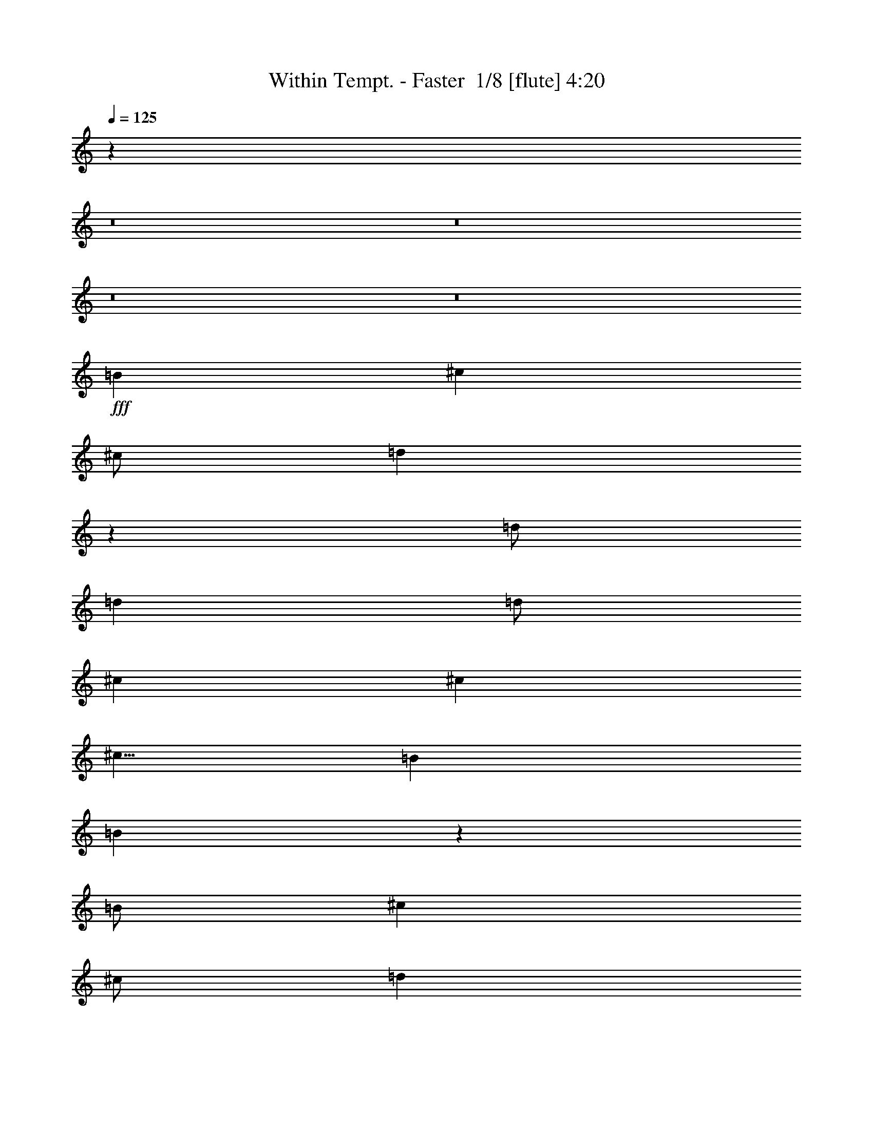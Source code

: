 % Produced with Bruzo's Transcoding Environment 2.0 alpha 
% Transcribed by Bruzo 

X:1
T: Within Tempt. - Faster  1/8 [flute] 4:20
Z: Transcribed with BruTE -20 366 7
L: 1/4
Q: 125
K: C
z2241/160
z8/1
z8/1
z8/1
z8/1
+fff+
[=B4001/8000]
[^c8001/8000]
[^c1/2]
[=d4487/2000]
z757/1000
[=d1/2]
[=d4001/8000]
[=d1/2]
[^c4001/4000]
[^c8001/8000]
[^c5/8]
[=B7001/8000]
[=B39939/8000]
z2017/2000
[=B1/2]
[^c4001/4000]
[^c1/2]
[=d24003/8000]
[=d4001/8000]
[=d4001/8000]
[=e1/2]
[=e8001/8000]
[=d8001/8000]
[^c5001/8000]
[=B7001/8000]
[=B39921/8000]
z4043/4000
[=B1/2]
[^c8001/8000]
[^c4001/8000]
[=d24003/8000]
[=d4001/8000]
[=d1/2]
[=d4001/8000]
[^c8001/8000]
[^c8001/8000]
[^c5001/8000]
[=B7001/8000]
[=B39903/8000]
z4103/8000
[=B8001/8000]
[=e1/2]
[=d4001/8000]
[=d7001/2000]
[=d1/2]
[=d4001/8000]
[=e1/2]
[=e4001/4000]
[=d8001/8000]
[^c5/8]
[=B7001/8000]
[=B19943/4000]
z8121/8000
[=B1/2]
[^c3879/8000]
z4123/8000
[^c5877/8000]
z531/2000
[=B1/2]
[=B4001/8000]
[^c47/64]
z1063/4000
[=B1/2]
[=B4001/8000]
[^c5873/8000]
z133/500
[=B4001/8000]
[=B1/2]
[^c5871/8000]
z213/800
[=B4001/8000]
[=B1/2]
[^c5869/8000]
z533/2000
[=B4001/8000]
[=B4001/8000]
[^c2933/4000]
z427/1600
[=B1/2]
[=B4001/8000]
[^c733/1000]
z2137/8000
[=B1/2]
[=B3863/8000]
z4139/8000
[=B1/2]
[^c3861/8000]
z207/400
[^c4001/8000]
[=d24003/8000]
[=d4001/8000]
[=d1/2]
[=d4001/8000]
[^c1927/4000]
z4147/8000
[^c8001/8000]
[^c5001/8000]
[=B7001/8000]
[=B797/160]
z2039/2000
[=B4001/8000]
[^c3843/8000]
z2079/4000
[^c1/2]
[=d6001/2000]
[=d1/2]
[=d4001/8000]
[=e1/2]
[=e8001/8000]
[=d4001/4000]
[^c5/8]
[=B7001/8000]
[=B39833/8000]
z4087/4000
[=B1/2]
[^c1913/4000]
z261/500
[=d91/125]
z2177/8000
[=B1/2]
[=B4001/8000]
[=d2911/4000]
z2179/8000
[=B1/2]
[=B4001/8000]
[=d291/400]
z2181/8000
[=B4001/8000]
[=B1/2]
[=d2909/4000]
z2183/8000
[=B4001/8000]
[=B1/2]
[^f20003/8000]
[=e4001/8000]
[=d953/2000]
z4189/8000
[^c8001/8000]
[=B1/2]
[=A381/800]
z131/250
[=B1/2]
[^c119/250]
z4193/8000
[^c4001/8000]
[=d24003/8000]
[=d4001/8000]
[=d1/2]
[=d4001/8000]
[^c3801/8000]
z21/40
[^c8001/8000]
[^c5001/8000]
[=B7001/8000]
[=B39797/8000]
z72227/8000
z8/1
[=B1/2]
[^c4001/4000]
[^c1/2]
[=d17771/8000]
z779/1000
[=d4001/8000]
[=d1/2]
[=d4001/8000]
[^c8001/8000]
[^c8001/8000]
[^c5001/8000]
[=B7001/8000]
[=B19881/4000]
z1649/1600
[=B1/2]
[^c8001/8000]
[^c4001/8000]
[=d24003/8000]
[=d4001/8000]
[=d1/2]
[=e4001/8000]
[=e8001/8000]
[=d8001/8000]
[^c5001/8000]
[=B7001/8000]
[=B621/125]
z4131/4000
[=B4001/8000]
[^c8001/8000]
[^c1/2]
[=d6001/2000]
[=d1/2]
[=d4001/8000]
[=d1/2]
[^c8001/8000]
[^c4001/4000]
[^c5/8]
[=B7001/8000]
[=B39727/8000]
z4279/8000
[=B8001/8000]
[=e4001/8000]
[=d1/2]
[=d7001/2000]
[=d4001/8000]
[=d1/2]
[=e4001/8000]
[=e8001/8000]
[=d8001/8000]
[^c5001/8000]
[=B7001/8000]
[=B39709/8000]
z8297/8000
[=B4001/8000]
[^c1851/4000]
z4299/8000
[^c5701/8000]
z23/80
[=B4001/8000]
[=B1/2]
[^c5699/8000]
z1151/4000
[=B4001/8000]
[=B4001/8000]
[^c89/125]
z461/1600
[=B1/2]
[=B4001/8000]
[^c2847/4000]
z2307/8000
[=B1/2]
[=B4001/8000]
[^c1423/2000]
z2309/8000
[=B4001/8000]
[=B1/2]
[^c569/800]
z2311/8000
[=B4001/8000]
[=B1/2]
[^c711/1000]
z2313/8000
[=B4001/8000]
[=B1843/4000]
z863/1600
[=B4001/8000]
[^c921/2000]
z4317/8000
[^c1/2]
[=d6001/2000]
[=d1/2]
[=d4001/8000]
[=d1/2]
[^c1839/4000]
z4323/8000
[^c4001/4000]
[^c5/8]
[=B7001/8000]
[=B19837/4000]
z8333/8000
[=B1/2]
[^c3667/8000]
z2167/4000
[^c4001/8000]
[=d24003/8000]
[=d4001/8000]
[=d1/2]
[=e4001/8000]
[=e8001/8000]
[=d8001/8000]
[^c5001/8000]
[=B7001/8000]
[=B4957/1000]
z167/160
[=B4001/8000]
[^c3649/8000]
z68/125
[=d353/500]
z2353/8000
[=B4001/8000]
[=B1/2]
[=d2823/4000]
z471/1600
[=B4001/8000]
[=B4001/8000]
[=d5643/8000]
z1179/4000
[=B1/2]
[=B4001/8000]
[=d5641/8000]
z59/200
[=B1/2]
[=B4001/8000]
[^f20003/8000]
[=e1/2]
[=d909/2000]
z873/1600
[^c8001/8000]
[=B4001/8000]
[=A3633/8000]
z273/500
[=B4001/8000]
[^c3631/8000]
z437/800
[^c1/2]
[=d6001/2000]
[=d1/2]
[=d4001/8000]
[=d1/2]
[^c29/64]
z547/1000
[^c8001/8000]
[^c5001/8000]
[=B7001/8000]
[=B39621/8000]
z1132/125
z8/1
z8/1
z8/1
z8/1
z8/1
z8/1
[=B1/2]
[^c111/250]
z4449/8000
[^c4001/8000]
[=d24003/8000]
[=d4001/8000]
[=d1/2]
[=d4001/8000]
[^c709/1600]
z557/1000
[^c8001/8000]
[^c5001/8000]
[=B7001/8000]
[=B39541/8000]
z1693/1600
[=B4001/8000]
[^c1767/4000]
z4467/8000
[^c1/2]
[=d6001/2000]
[=d1/2]
[=d4001/8000]
[=e1/2]
[=e4001/4000]
[=d8001/8000]
[^c5/8]
[=B7001/8000]
[=B9881/2000]
z8483/8000
[=B1/2]
[^c3517/8000]
z897/1600
[=d1103/1600]
z1243/4000
[=B1/2]
[=B4001/8000]
[=d5513/8000]
z311/1000
[=B1/2]
[=B4001/8000]
[=d5511/8000]
z249/800
[=B4001/8000]
[=B1/2]
[=d5509/8000]
z623/2000
[=B4001/8000]
[=B1/2]
[^f20003/8000]
[=e4001/8000]
[=d3503/8000]
z2249/4000
[^c8001/8000]
[=B1/2]
[=A4001/8000]
z4001/8000
[=B1/2]
[^c3999/8000]
z2001/4000
[^c4001/8000]
[=d24003/8000]
[=d4001/8000]
[=d1/2]
[=d4001/8000]
[^c499/1000]
z4009/8000
[^c8001/8000]
[^c5001/8000]
[=B7001/8000]
[=B8001/1600]
[^c4001/8000]
[=B1/2]
[=d4001/8000]
[^c1/2]
[=B4001/8000]
[=B999/400]
z197/16
z8/1
z8/1
z8/1
z8/1
z8/1

X:2
T: Within Tempt. - Faster  2/8 [bagpipes] 4:20
Z: Transcribed with BruTE 6 358 1
L: 1/4
Q: 125
K: C
z2241/160
z8/1
z8/1
z8/1
z8/1
+fff+
[=B4001/8000]
[^C8001/8000]
[^C1/2]
[=D4487/2000]
z757/1000
[=D1/2]
[=D4001/8000]
[=D1/2]
[^C4001/4000]
[^C8001/8000]
[^C5/8]
[=B7001/8000]
[=B39939/8000]
z2017/2000
[=B1/2]
[^C4001/4000]
[^C1/2]
[=D24003/8000]
[=D4001/8000]
[=D4001/8000]
[=E1/2]
[=E8001/8000]
[=D8001/8000]
[^C5001/8000]
[=B7001/8000]
[=B39921/8000]
z4043/4000
[=B1/2]
[^C8001/8000]
[^C4001/8000]
[=D24003/8000]
[=D4001/8000]
[=D1/2]
[=D4001/8000]
[^C8001/8000]
[^C8001/8000]
[^C5001/8000]
[=B7001/8000]
[=B39903/8000]
z4103/8000
[=B8001/8000]
[=E1/2]
[=D4001/8000]
[=D7001/2000]
[=D1/2]
[=D4001/8000]
[=E1/2]
[=E4001/4000]
[=D8001/8000]
[^C5/8]
[=B7001/8000]
[=B19943/4000]
z8121/8000
[=B1/2]
[^C3879/8000]
z4123/8000
[^C5877/8000]
z531/2000
[=B1/2]
[=B4001/8000]
[^C47/64]
z1063/4000
[=B1/2]
[=B4001/8000]
[^C5873/8000]
z133/500
[=B4001/8000]
[=B1/2]
[^C5871/8000]
z213/800
[=B4001/8000]
[=B1/2]
[^C5869/8000]
z533/2000
[=B4001/8000]
[=B4001/8000]
[^C2933/4000]
z427/1600
[=B1/2]
[=B4001/8000]
[^C733/1000]
z2137/8000
[=B1/2]
[=B3863/8000]
z4139/8000
[=B1/2]
[^c3861/8000]
z207/400
[^c4001/8000]
[=d24003/8000]
[=d4001/8000]
[=d1/2]
[=d4001/8000]
[^c1927/4000]
z4147/8000
[^c8001/8000]
[^c5001/8000]
[=B7001/8000]
[=B797/160]
z2039/2000
[=B4001/8000]
[^c3843/8000]
z2079/4000
[^c1/2]
[=d6001/2000]
[=d1/2]
[=d4001/8000]
[=e1/2]
[=e8001/8000]
[=d4001/4000]
[^c5/8]
[=B7001/8000]
[=B39833/8000]
z4087/4000
[=B1/2]
[^c1913/4000]
z261/500
[=d91/125]
z2177/8000
[=B1/2]
[=B4001/8000]
[=d2911/4000]
z2179/8000
[=B1/2]
[=B4001/8000]
[=d291/400]
z2181/8000
[=B4001/8000]
[=B1/2]
[=d2909/4000]
z2183/8000
[=B4001/8000]
[=B1/2]
[^f20003/8000]
[=e4001/8000]
[=d953/2000]
z4189/8000
[^c8001/8000]
[=B1/2]
[=A381/800]
z131/250
[=B1/2]
[^c119/250]
z4193/8000
[^c4001/8000]
[=d24003/8000]
[=d4001/8000]
[=d1/2]
[=d4001/8000]
[^c3801/8000]
z21/40
[^c8001/8000]
[^c5001/8000]
[=B7001/8000]
[=B39797/8000]
z72227/8000
z8/1
[=B1/2]
[^C4001/4000]
[^C1/2]
[=D17771/8000]
z779/1000
[=D4001/8000]
[=D1/2]
[=D4001/8000]
[^C8001/8000]
[^C8001/8000]
[^C5001/8000]
[=B7001/8000]
[=B19881/4000]
z1649/1600
[=B1/2]
[^C8001/8000]
[^C4001/8000]
[=D24003/8000]
[=D4001/8000]
[=D1/2]
[=E4001/8000]
[=E8001/8000]
[=D8001/8000]
[^C5001/8000]
[=B7001/8000]
[=B621/125]
z4131/4000
[=B4001/8000]
[^C8001/8000]
[^C1/2]
[=D6001/2000]
[=D1/2]
[=D4001/8000]
[=D1/2]
[^C8001/8000]
[^C4001/4000]
[^C5/8]
[=B7001/8000]
[=B39727/8000]
z4279/8000
[=B8001/8000]
[=E4001/8000]
[=D1/2]
[=D7001/2000]
[=D4001/8000]
[=D1/2]
[=E4001/8000]
[=E8001/8000]
[=D8001/8000]
[^C5001/8000]
[=B7001/8000]
[=B39709/8000]
z8297/8000
[=B4001/8000]
[^C1851/4000]
z4299/8000
[^C5701/8000]
z23/80
[=B4001/8000]
[=B1/2]
[^C5699/8000]
z1151/4000
[=B4001/8000]
[=B4001/8000]
[^C89/125]
z461/1600
[=B1/2]
[=B4001/8000]
[^C2847/4000]
z2307/8000
[=B1/2]
[=B4001/8000]
[^C1423/2000]
z2309/8000
[=B4001/8000]
[=B1/2]
[^C569/800]
z2311/8000
[=B4001/8000]
[=B1/2]
[^C711/1000]
z2313/8000
[=B4001/8000]
[=B1843/4000]
z863/1600
[=B4001/8000]
[^c921/2000]
z4317/8000
[^c1/2]
[=d6001/2000]
[=d1/2]
[=d4001/8000]
[=d1/2]
[^c1839/4000]
z4323/8000
[^c4001/4000]
[^c5/8]
[=B7001/8000]
[=B19837/4000]
z8333/8000
[=B1/2]
[^c3667/8000]
z2167/4000
[^c4001/8000]
[=d24003/8000]
[=d4001/8000]
[=d1/2]
[=e4001/8000]
[=e8001/8000]
[=d8001/8000]
[^c5001/8000]
[=B7001/8000]
[=B4957/1000]
z167/160
[=B4001/8000]
[^c3649/8000]
z68/125
[=d353/500]
z2353/8000
[=B4001/8000]
[=B1/2]
[=d2823/4000]
z471/1600
[=B4001/8000]
[=B4001/8000]
[=d5643/8000]
z1179/4000
[=B1/2]
[=B4001/8000]
[=d5641/8000]
z59/200
[=B1/2]
[=B4001/8000]
[^f20003/8000]
[=e1/2]
[=d909/2000]
z873/1600
[^c8001/8000]
[=B4001/8000]
[=A3633/8000]
z273/500
[=B4001/8000]
[^c3631/8000]
z437/800
[^c1/2]
[=d6001/2000]
[=d1/2]
[=d4001/8000]
[=d1/2]
[^c29/64]
z547/1000
[^c8001/8000]
[^c5001/8000]
[=B7001/8000]
[=B39621/8000]
z1132/125
z8/1
z8/1
z8/1
z8/1
z8/1
z8/1
[=B1/2]
[^c111/250]
z4449/8000
[^c4001/8000]
[=d24003/8000]
[=d4001/8000]
[=d1/2]
[=d4001/8000]
[^c709/1600]
z557/1000
[^c8001/8000]
[^c5001/8000]
[=B7001/8000]
[=B39541/8000]
z1693/1600
[=B4001/8000]
[^c1767/4000]
z4467/8000
[^c1/2]
[=d6001/2000]
[=d1/2]
[=d4001/8000]
[=e1/2]
[=e4001/4000]
[=d8001/8000]
[^c5/8]
[=B7001/8000]
[=B9881/2000]
z8483/8000
[=B1/2]
[^c3517/8000]
z897/1600
[=d1103/1600]
z1243/4000
[=B1/2]
[=B4001/8000]
[=d5513/8000]
z311/1000
[=B1/2]
[=B4001/8000]
[=d5511/8000]
z249/800
[=B4001/8000]
[=B1/2]
[=d5509/8000]
z623/2000
[=B4001/8000]
[=B1/2]
[^f20003/8000]
[=e4001/8000]
[=d3503/8000]
z2249/4000
[^c8001/8000]
[=B1/2]
[=A4001/8000]
z4001/8000
[=B1/2]
[^c3999/8000]
z2001/4000
[^c4001/8000]
[=d24003/8000]
[=d4001/8000]
[=d1/2]
[=d4001/8000]
[^c499/1000]
z4009/8000
[^c8001/8000]
[^c5001/8000]
[=B7001/8000]
[=B8001/1600]
[^c4001/8000]
[=B1/2]
[=d4001/8000]
[^c1/2]
[=B4001/8000]
[=B999/400]
z197/16
z8/1
z8/1
z8/1
z8/1
z8/1

X:3
T: Within Tempt. - Faster  3/8 [student fiddle] 4:20
Z: Transcribed with BruTE 10 233 2
L: 1/4
Q: 125
K: C
z64017/8000
z8/1
+mf+
[^F6401/1600=B6401/1600=d6401/1600]
[^C8001/2000^F8001/2000=A8001/2000^c8001/2000]
[=D8001/2000^F8001/2000=A8001/2000=d8001/2000]
[^C6401/1600^F6401/1600=A6401/1600^c6401/1600]
[^F8001/2000=B8001/2000=d8001/2000]
[^C6401/1600^F6401/1600=A6401/1600^c6401/1600]
[=D8001/2000^F8001/2000=A8001/2000=d8001/2000]
[^C1997/500^F1997/500=A1997/500^c1997/500]
z64141/8000
z8/1
z8/1
z8/1
z8/1
z8/1
z8/1
z8/1
z8/1
z8/1
[=D8001/2000^F8001/2000=B8001/2000=d8001/2000]
[^C6401/1600=E6401/1600=A6401/1600^c6401/1600]
[=E8001/2000^G8001/2000=B8001/2000]
[=D4001/8000-=B4001/8000-]
[=E1/2-=D1/2-=B1/2-]
[=A4001/8000=D4001/8000=E4001/8000-=B4001/8000]
[^C1/2-=A1/2-=E1/2]
[=E4001/8000-^C4001/8000-=A4001/8000]
[=A1/2^C1/2=E1/2]
[=D4001/8000=E4001/8000-=A4001/8000-]
[^C1/2=E1/2=A1/2]
[=D6401/1600^F6401/1600=B6401/1600=d6401/1600]
[^C8001/2000=E8001/2000=A8001/2000^c8001/2000]
[=E6401/1600^G6401/1600=B6401/1600]
[=D1/2-=B1/2-]
[=E4001/8000-=D4001/8000-=B4001/8000-]
[=A1/2=D1/2=E1/2-=B1/2]
[^C4001/8000-=A4001/8000-=E4001/8000]
[=E1/2-^C1/2-=A1/2]
[=A4001/8000^C4001/8000=E4001/8000]
[=D4001/8000=E4001/8000-=A4001/8000-]
[^C1/2=E1/2=A1/2]
[=D8001/2000^F8001/2000=B8001/2000=d8001/2000]
[^C6401/1600=E6401/1600=A6401/1600^c6401/1600]
[=E8001/2000^G8001/2000=B8001/2000]
[=D4001/8000-=B4001/8000-]
[=E1/2-=D1/2-=B1/2-]
[=A4001/8000=D4001/8000=E4001/8000-=B4001/8000]
[^C4001/8000-=A4001/8000-=E4001/8000]
[=E1/2-^C1/2-=A1/2]
[=A4001/8000^C4001/8000=E4001/8000]
[=D1/2=E1/2-=A1/2-]
[^C4001/8000=E4001/8000=A4001/8000]
[=D8001/2000^F8001/2000=B8001/2000=d8001/2000]
[^C6401/1600=E6401/1600=A6401/1600^c6401/1600]
[=E8001/2000^G8001/2000=B8001/2000]
[=D4001/8000-=B4001/8000-]
[=E1/2-=D1/2-=B1/2-]
[=A4001/8000=D4001/8000=E4001/8000-=B4001/8000]
[^C1/2-=A1/2-=E1/2]
[=E4001/8000-^C4001/8000-=A4001/8000]
[=A1/2^C1/2=E1/2]
[=D4001/8000=E4001/8000-=A4001/8000-]
[^C1/2=E1/2=A1/2]
[^F6401/1600=B6401/1600=d6401/1600]
[^C8001/2000^F8001/2000=A8001/2000^c8001/2000]
[=D6401/1600^F6401/1600=A6401/1600=d6401/1600]
[^C1271/320^F1271/320=A1271/320^c1271/320]
z64317/8000
z8/1
z8/1
z8/1
z8/1
z8/1
z8/1
z8/1
z8/1
z8/1
[=D6401/1600^F6401/1600=B6401/1600=d6401/1600]
[^C8001/2000=E8001/2000=A8001/2000^c8001/2000]
[=E6401/1600^G6401/1600=B6401/1600]
[=D1/2-=B1/2-]
[=E4001/8000-=D4001/8000-=B4001/8000-]
[=A1/2=D1/2=E1/2-=B1/2]
[^C4001/8000-=A4001/8000-=E4001/8000]
[=E1/2-^C1/2-=A1/2]
[=A4001/8000^C4001/8000=E4001/8000]
[=D1/2=E1/2-=A1/2-]
[^C4001/8000=E4001/8000=A4001/8000]
[=D8001/2000^F8001/2000=B8001/2000=d8001/2000]
[^C6401/1600=E6401/1600=A6401/1600^c6401/1600]
[=E8001/2000^G8001/2000=B8001/2000]
[=D4001/8000-=B4001/8000-]
[=E1/2-=D1/2-=B1/2-]
[=A4001/8000=D4001/8000=E4001/8000-=B4001/8000]
[^C1/2-=A1/2-=E1/2]
[=E4001/8000-^C4001/8000-=A4001/8000]
[=A4001/8000^C4001/8000=E4001/8000]
[=D1/2=E1/2-=A1/2-]
[^C4001/8000=E4001/8000=A4001/8000]
[=D8001/2000^F8001/2000=B8001/2000=d8001/2000]
[^C8001/2000=E8001/2000=A8001/2000^c8001/2000]
[=E6401/1600^G6401/1600=B6401/1600]
[=D1/2-=B1/2-]
[=E4001/8000-=D4001/8000-=B4001/8000-]
[=A4001/8000=D4001/8000=E4001/8000-=B4001/8000]
[^C1/2-=A1/2-=E1/2]
[=E4001/8000-^C4001/8000-=A4001/8000]
[=A1/2^C1/2=E1/2]
[=D4001/8000=E4001/8000-=A4001/8000-]
[^C1/2=E1/2=A1/2]
[=D6401/1600^F6401/1600=B6401/1600=d6401/1600]
[^C8001/2000=E8001/2000=A8001/2000^c8001/2000]
[=E6401/1600^G6401/1600=B6401/1600]
[=D1/2-=B1/2-]
[=E4001/8000-=D4001/8000-=B4001/8000-]
[=A1/2=D1/2=E1/2-=B1/2]
[^C4001/8000-=A4001/8000-=E4001/8000]
[=E1/2-^C1/2-=A1/2]
[=A4001/8000^C4001/8000=E4001/8000]
[=D1/2=E1/2-=A1/2-]
[^C4001/8000=E4001/8000=A4001/8000]
[=D64009/8000=G64009/8000=B64009/8000=d64009/8000]
[=E64009/8000=G64009/8000=B64009/8000=e64009/8000]
[=D8001/1000^F8001/1000=A8001/1000=d8001/1000]
[^C64009/8000^F64009/8000=A64009/8000^c64009/8000]
[=D64009/8000=G64009/8000=B64009/8000]
[=E6401/1600=A6401/1600^c6401/1600]
[=D8001/2000=F8001/2000^A8001/2000]
[=D47559/8000^F47559/8000=B47559/8000]
z329/160
[=D8001/2000^F8001/2000=B8001/2000=d8001/2000]
[^C6401/1600=E6401/1600=A6401/1600^c6401/1600]
[=E47541/8000^G47541/8000=B47541/8000]
z16467/8000
[=D6401/1600^F6401/1600=B6401/1600=d6401/1600]
[^C8001/2000=E8001/2000=A8001/2000^c8001/2000]
[=E6401/1600^G6401/1600=B6401/1600]
[=D1/2-=B1/2-]
[=E4001/8000-=D4001/8000-=B4001/8000-]
[=A1/2=D1/2=E1/2-=B1/2]
[^C4001/8000-=A4001/8000-=E4001/8000]
[=E1/2-^C1/2-=A1/2]
[=A4001/8000^C4001/8000=E4001/8000]
[=D4001/8000=E4001/8000-=A4001/8000-]
[^C1/2=E1/2=A1/2]
[=D6401/1600^F6401/1600=B6401/1600=d6401/1600]
[^C8001/2000=E8001/2000=A8001/2000^c8001/2000]
[=E8001/2000^G8001/2000=B8001/2000]
[=D4001/8000-=B4001/8000-]
[=E1/2-=D1/2-=B1/2-]
[=A4001/8000=D4001/8000=E4001/8000-=B4001/8000]
[^C4001/8000-=A4001/8000-=E4001/8000]
[=E1/2-^C1/2-=A1/2]
[=A4001/8000^C4001/8000=E4001/8000]
[=D1/2=E1/2-=A1/2-]
[^C4001/8000=E4001/8000=A4001/8000]
[=D8001/2000^F8001/2000=B8001/2000=d8001/2000]
[^C6401/1600=E6401/1600=A6401/1600^c6401/1600]
[=E8001/2000^G8001/2000=B8001/2000]
[=D4001/8000-=B4001/8000-]
[=E1/2-=D1/2-=B1/2-]
[=A4001/8000=D4001/8000=E4001/8000-=B4001/8000]
[^C1/2-=A1/2-=E1/2]
[=E4001/8000-^C4001/8000-=A4001/8000]
[=A1/2^C1/2=E1/2]
[=D4001/8000=E4001/8000-=A4001/8000-]
[^C1/2=E1/2=A1/2]
[^F6401/1600=B6401/1600=d6401/1600]
[^C8001/2000^F8001/2000=A8001/2000^c8001/2000]
[=D6401/1600^F6401/1600=A6401/1600=d6401/1600]
[^C8001/2000^F8001/2000=A8001/2000^c8001/2000]
[^F8001/2000=B8001/2000=d8001/2000]
[^C6401/1600^F6401/1600=A6401/1600^c6401/1600]
[=D8001/2000^F8001/2000=A8001/2000=d8001/2000]
[^C6401/1600^F6401/1600=A6401/1600^c6401/1600]
[^F15993/1000=B15993/1000=d15993/1000]
z101/16

X:4
T: Within Tempt. - Faster  4/8 [horn] 4:20
Z: Transcribed with BruTE -45 212 4
L: 1/4
Q: 125
K: C
+p+
[=B,1/8]
z3/8
[=B,1/8]
z3001/8000
[=B,1/8]
z3/8
[=B,1/8]
z3001/8000
[=B,1/8]
z3/8
[=B,1/8]
z3001/8000
[=B,1/8]
z3/8
[^F,1/8]
z3001/8000
[^F,1/8]
z3/8
[^F,1/8]
z3001/8000
[^F,1/8]
z3001/8000
[^F,1/8]
z3/8
[^F,1/8]
z3001/8000
[^F,1/8]
z3/8
[^F,1/8]
z3001/8000
[=D,1/8]
z3/8
[=D,1/8]
z3001/8000
[=D,1/8]
z3/8
[=D,1/8]
z3001/8000
[=D,1/8]
z3001/8000
[=D,1/8]
z3/8
[=D,1/8]
z3001/8000
[=D,1/8]
z3/8
[^F,1/8]
z3001/8000
[^F,1/8]
z3/8
[^F,1/8]
z3001/8000
[^F,1/8]
z3/8
[^F,1/8]
z3001/8000
[^F,1/8]
z3001/8000
[^F,1/8]
z3/8
[^F,1/8]
z3001/8000
[^F,1/8]
z3/8
[^F,4001/8000=B,4001/8000]
[^F,1/2=B,1/2]
[^F,4001/8000=B,4001/8000]
[^F,1/2=B,1/2]
[^F,4001/8000=B,4001/8000]
[^F,1/2=B,1/2]
[^F,4001/8000=B,4001/8000]
[^F,8001/8000^C8001/8000^F8001/8000]
[^F,4001/8000^C4001/8000^F4001/8000]
[^F,1/2^C1/2^F1/2]
[^F,4001/8000^C4001/8000^F4001/8000]
[^F,1/2^C1/2^F1/2]
[^F,4001/8000^C4001/8000^F4001/8000]
[^F,1/2^C1/2^F1/2]
[=D,4001/4000=A,4001/4000=D4001/4000]
[=D,1/2=A,1/2=D1/2]
[=D,4001/8000=A,4001/8000=D4001/8000]
[=D,1/2=A,1/2=D1/2]
[=D,4001/8000=A,4001/8000=D4001/8000]
[=D,1/2=A,1/2=D1/2]
[=D,4001/8000=A,4001/8000=D4001/8000]
[^F,8001/8000^C8001/8000^F8001/8000]
[^F,4001/8000^C4001/8000^F4001/8000]
[^F,1/2^C1/2^F1/2]
[^F,4001/8000^C4001/8000^F4001/8000]
[^F,1/2^C1/2^F1/2]
[^F,4001/8000^C4001/8000^F4001/8000]
[^F,1/2^C1/2^F1/2]
[^F,4001/8000^C4001/8000^F4001/8000]
[^F,1/2=B,1/2]
[^F,4001/8000=B,4001/8000]
[^F,1/2=B,1/2]
[^F,4001/8000=B,4001/8000]
[^F,4001/8000=B,4001/8000]
[^F,1/2=B,1/2]
[^F,4001/8000=B,4001/8000]
[^F,8001/8000^C8001/8000^F8001/8000]
[^F,1/2^C1/2^F1/2]
[^F,4001/8000^C4001/8000^F4001/8000]
[^F,1/2^C1/2^F1/2]
[^F,4001/8000^C4001/8000^F4001/8000]
[^F,4001/8000^C4001/8000^F4001/8000]
[^F,1/2^C1/2^F1/2]
[=D,8001/8000=A,8001/8000=D8001/8000]
[=D,4001/8000=A,4001/8000=D4001/8000]
[=D,1/2=A,1/2=D1/2]
[=D,4001/8000=A,4001/8000=D4001/8000]
[=D,1/2=A,1/2=D1/2]
[=D,4001/8000=A,4001/8000=D4001/8000]
[=D,4001/8000=A,4001/8000=D4001/8000]
[^F,8001/8000^C8001/8000^F8001/8000]
[^F,1/2^C1/2^F1/2]
[^F,4001/8000^C4001/8000^F4001/8000]
[^F,1/2^C1/2^F1/2]
[=E,4001/8000=B,4001/8000=E4001/8000]
[=D,1/2=A,1/2=D1/2]
[^C,4001/8000^G,4001/8000^C4001/8000]
[=D,1/2=A,1/2=D1/2]
[^F,1/8=B,1/8]
z3001/8000
[^F,1/8=B,1/8]
z3001/8000
[^F,1/8=B,1/8]
z3/8
[^F,1/8=B,1/8]
z3001/8000
[^F,1/8=B,1/8]
z3/8
[^F,1/8=B,1/8]
z3001/8000
[^F,1/8=B,1/8]
z3/8
[^F,1/8=B,1/8]
z3001/8000
[=A,1/8=E1/8]
z3/8
[=A,1/8=E1/8]
z3001/8000
[=A,1/8=E1/8]
z3001/8000
[=A,1/8=E1/8]
z3/8
[=A,1/8=E1/8]
z3001/8000
[=A,1/8=E1/8]
z3/8
[=A,1/8=E1/8]
z3001/8000
[=A,1/8=E1/8]
z3/8
[=E,1/8=B,1/8]
z3001/8000
[=E,1/8=B,1/8]
z3/8
[=E,1/8=B,1/8]
z3001/8000
[=E,1/8=B,1/8]
z3001/8000
[=E,1/8=B,1/8]
z3/8
[=E,1/8=B,1/8]
z3001/8000
[=E,1/8=B,1/8]
z3/8
[=E,1/8=B,1/8]
z3001/8000
[=E,1/8=B,1/8]
z3/8
[=E,1/8=B,1/8]
z3001/8000
[=E,1/8=B,1/8]
z3/8
[=E,1/8=B,1/8]
z3001/8000
[=E,1/8=B,1/8]
z3/8
[=E,1/8=B,1/8]
z3001/8000
[=E,1/8=B,1/8]
z3001/8000
[=E,1/8=B,1/8]
z3/8
[^F,1/8=B,1/8]
z3001/8000
[^F,1/8=B,1/8]
z3/8
[^F,1/8=B,1/8]
z3001/8000
[^F,1/8=B,1/8]
z3/8
[^F,1/8=B,1/8]
z3001/8000
[^F,1/8=B,1/8]
z3/8
[^F,1/8=B,1/8]
z3001/8000
[^F,1/8=B,1/8]
z3001/8000
[=A,1/8=E1/8]
z3/8
[=A,1/8=E1/8]
z3001/8000
[=A,1/8=E1/8]
z3/8
[=A,1/8=E1/8]
z3001/8000
[=A,1/8=E1/8]
z3/8
[=A,1/8=E1/8]
z3001/8000
[=A,1/8=E1/8]
z3/8
[=A,1/8=E1/8]
z3001/8000
[=E,1/8=B,1/8]
z3001/8000
[=E,1/8=B,1/8]
z3/8
[=E,1/8=B,1/8]
z3001/8000
[=E,1/8=B,1/8]
z3/8
[=E,1/8=B,1/8]
z3001/8000
[=E,1/8=B,1/8]
z3/8
[=E,1/8=B,1/8]
z3001/8000
[=E,1/8=B,1/8]
z3/8
[=E,1/8=B,1/8]
z3001/8000
[=E,1/8=B,1/8]
z3/8
[=E,1/8=B,1/8]
z3001/8000
[=E,1/8=B,1/8]
z3001/8000
[=E,1/2=B,1/2=E1/2]
[=D,4001/8000=A,4001/8000=D4001/8000]
[^C,1/2^G,1/2^C1/2]
[=D,4001/8000=A,4001/8000=D4001/8000]
[^F,1/8=B,1/8]
z3/8
[^F,1/8=B,1/8]
z3001/8000
[^F,1/8=B,1/8]
z3/8
[^F,1/8=B,1/8]
z3001/8000
[^F,1/8=B,1/8]
z3001/8000
[^F,1/8=B,1/8]
z3/8
[^F,1/8=B,1/8]
z3001/8000
[^F,1/8=B,1/8]
z3/8
[=A,1/8=E1/8]
z3001/8000
[=A,1/8=E1/8]
z3/8
[=A,1/8=E1/8]
z3001/8000
[=A,1/8=E1/8]
z3/8
[=A,1/8=E1/8]
z3001/8000
[=A,1/8=E1/8]
z3001/8000
[=A,1/8=E1/8]
z3/8
[=A,1/8=E1/8]
z3001/8000
[=E,1/8=B,1/8]
z3/8
[=E,1/8=B,1/8]
z3001/8000
[=E,1/8=B,1/8]
z3/8
[=E,1/8=B,1/8]
z3001/8000
[=E,1/8=B,1/8]
z3/8
[=E,1/8=B,1/8]
z3001/8000
[=E,1/8=B,1/8]
z3/8
[=E,1/8=B,1/8]
z3001/8000
[=E,1/8=B,1/8]
z3001/8000
[=E,1/8=B,1/8]
z3/8
[=E,1/8=B,1/8]
z3001/8000
[=E,1/8=B,1/8]
z3/8
[=E,1/8=B,1/8]
z3001/8000
[=E,1/8=B,1/8]
z3/8
[=E,1/8=B,1/8]
z3001/8000
[=E,1/8=B,1/8]
z3/8
[^F,1/8=B,1/8]
z3001/8000
[^F,1/8=B,1/8]
z3001/8000
[^F,1/8=B,1/8]
z3/8
[^F,1/8=B,1/8]
z3001/8000
[^F,1/8=B,1/8]
z3/8
[^F,1/8=B,1/8]
z3001/8000
[^F,1/8=B,1/8]
z3/8
[^F,1/8=B,1/8]
z3001/8000
[=A,1/8=E1/8]
z3/8
[=A,1/8=E1/8]
z3001/8000
[=A,1/8=E1/8]
z3001/8000
[=A,1/8=E1/8]
z3/8
[=A,1/8=E1/8]
z3001/8000
[=A,1/8=E1/8]
z3/8
[=A,1/8=E1/8]
z3001/8000
[=A,1/8=E1/8]
z3/8
[=E,1/8=B,1/8]
z3001/8000
[=E,1/8=B,1/8]
z3/8
[=E,1/8=B,1/8]
z3001/8000
[=E,1/8=B,1/8]
z3/8
[=E,1/8=B,1/8]
z3001/8000
[=E,1/8=B,1/8]
z3001/8000
[=E,1/8=B,1/8]
z3/8
[=E,1/8=B,1/8]
z3001/8000
[=D,1/8=A,1/8]
z3/8
[=D,1/8=A,1/8]
z3001/8000
[=D,1/8=A,1/8]
z3/8
[=D,1/8=A,1/8]
z3001/8000
[=D,1/8=A,1/8]
z3/8
[^C,1/8^G,1/8]
z3001/8000
[^C,1/8^G,1/8]
z3001/8000
[^C,1/8^G,1/8]
z3/8
[^F,1/8=B,1/8]
z3001/8000
[^F,1/8=B,1/8]
z3/8
[^F,1/8=B,1/8]
z3001/8000
[^F,1/8=B,1/8]
z3/8
[^F,1/8=B,1/8]
z3001/8000
[^F,1/8=B,1/8]
z3/8
[^F,1/8=B,1/8]
z3001/8000
[^F,1/8=B,1/8]
z3001/8000
[=A,1/8=E1/8]
z3/8
[=A,1/8=E1/8]
z3001/8000
[=A,1/8=E1/8]
z3/8
[=A,1/8=E1/8]
z3001/8000
[=A,1/8=E1/8]
z3/8
[=A,1/8=E1/8]
z3001/8000
[=A,1/8=E1/8]
z3/8
[=A,1/8=E1/8]
z3001/8000
[=E,1/8=B,1/8]
z3/8
[=E,1/8=B,1/8]
z3001/8000
[=E,1/8=B,1/8]
z3001/8000
[=E,1/8=B,1/8]
z3/8
[=E,1/8=B,1/8]
z3001/8000
[=E,1/8=B,1/8]
z3/8
[=E,1/8=B,1/8]
z3001/8000
[=E,1/8=B,1/8]
z3/8
[=E,4001/8000=B,4001/8000]
[=E,1/2=B,1/2]
[=E,4001/8000=B,4001/8000]
[=E,4001/8000=B,4001/8000]
[=B,8001/4000=E8001/4000]
[^F,1/2=B,1/2]
[^F,4001/8000=B,4001/8000]
[^F,1/2=B,1/2]
[^F,4001/8000=B,4001/8000]
[^F,4001/8000=B,4001/8000]
[^F,1/2=B,1/2]
[^F,4001/8000=B,4001/8000]
[^F,1/2=B,1/2]
[=A,4001/8000=E4001/8000=A4001/8000]
[=A,1/2=E1/2=A1/2]
[=A,4001/8000=E4001/8000=A4001/8000]
[=A,1/2=E1/2=A1/2]
[=A,4001/8000=E4001/8000=A4001/8000]
[=A,1/2=E1/2=A1/2]
[=A,4001/8000=E4001/8000=A4001/8000]
[=A,4001/8000=E4001/8000=A4001/8000]
[=E,1/2=B,1/2=E1/2]
[=E,4001/8000=B,4001/8000=E4001/8000]
[=E,1/2=B,1/2=E1/2]
[=E,4001/8000=B,4001/8000=E4001/8000]
[=E,1/2=B,1/2=E1/2]
[=E,4001/8000=B,4001/8000=E4001/8000]
[=E,1/2=B,1/2=E1/2]
[=E,4001/8000=B,4001/8000=E4001/8000]
[=E,4001/8000=B,4001/8000=E4001/8000]
[=D,1/2=A,1/2=D1/2]
[=D,4001/8000=A,4001/8000=D4001/8000]
[=D,1/2=A,1/2=D1/2]
[=D,4001/8000=A,4001/8000=D4001/8000]
[^C,1/2^G,1/2^C1/2]
[^C,4001/8000^G,4001/8000^C4001/8000]
[^C,1/2^G,1/2^C1/2]
[^F,4001/8000=B,4001/8000]
[^F,4001/8000=B,4001/8000]
[^F,1/2=B,1/2]
[^F,4001/8000=B,4001/8000]
[^F,1/2=B,1/2]
[^F,4001/8000=B,4001/8000]
[^F,1/2=B,1/2]
[^F,4001/8000=B,4001/8000]
[=A,1/2=E1/2=A1/2]
[=A,4001/8000=E4001/8000=A4001/8000]
[=A,1/2=E1/2=A1/2]
[=A,4001/8000=E4001/8000=A4001/8000]
[=A,4001/8000=E4001/8000=A4001/8000]
[=A,1/2=E1/2=A1/2]
[=A,4001/8000=E4001/8000=A4001/8000]
[=A,1/2=E1/2=A1/2]
[=E,4001/8000=B,4001/8000=E4001/8000]
[=E,1/2=B,1/2=E1/2]
[=E,4001/8000=B,4001/8000=E4001/8000]
[=E,1/2=B,1/2=E1/2]
[=E,4001/8000=B,4001/8000=E4001/8000]
[=E,4001/8000=B,4001/8000=E4001/8000]
[=E,1/2=B,1/2=E1/2]
[=E,4001/8000=B,4001/8000=E4001/8000]
[=E,1/2=B,1/2=E1/2]
[=D,4001/8000=A,4001/8000=D4001/8000]
[=D,1/2=A,1/2=D1/2]
[=D,4001/8000=A,4001/8000=D4001/8000]
[=D,1/2=A,1/2=D1/2]
[^C,4001/8000^G,4001/8000^C4001/8000]
[^C,4001/8000^G,4001/8000^C4001/8000]
[^C,1/2^G,1/2^C1/2]
[^F,4001/8000=B,4001/8000]
[^F,1/2=B,1/2]
[^F,4001/8000=B,4001/8000]
[^F,1/2=B,1/2]
[^F,4001/8000=B,4001/8000]
[^F,1/2=B,1/2]
[^F,4001/8000=B,4001/8000]
[^F,1/2=B,1/2]
[=A,4001/8000=E4001/8000=A4001/8000]
[=A,4001/8000=E4001/8000=A4001/8000]
[=A,1/2=E1/2=A1/2]
[=A,4001/8000=E4001/8000=A4001/8000]
[=A,1/2=E1/2=A1/2]
[=A,4001/8000=E4001/8000=A4001/8000]
[=A,1/2=E1/2=A1/2]
[=A,4001/8000=E4001/8000=A4001/8000]
[=E,1/2=B,1/2=E1/2]
[=E,4001/8000=B,4001/8000=E4001/8000]
[=E,4001/8000=B,4001/8000=E4001/8000]
[=E,1/2=B,1/2=E1/2]
[=E,4001/8000=B,4001/8000=E4001/8000]
[=E,1/2=B,1/2=E1/2]
[=E,4001/8000=B,4001/8000=E4001/8000]
[=E,1/2=B,1/2=E1/2]
[=E,4001/8000=B,4001/8000=E4001/8000]
[=D,1/2=A,1/2=D1/2]
[=D,4001/8000=A,4001/8000=D4001/8000]
[=D,4001/8000=A,4001/8000=D4001/8000]
[=D,1/2=A,1/2=D1/2]
[^C,4001/8000^G,4001/8000^C4001/8000]
[^C,1/2^G,1/2^C1/2]
[^C,4001/8000^G,4001/8000^C4001/8000]
[^F,1/2=B,1/2]
[^F,4001/8000=B,4001/8000]
[^F,1/2=B,1/2]
[^F,4001/8000=B,4001/8000]
[^F,1/2=B,1/2]
[^F,4001/8000=B,4001/8000]
[^F,4001/8000=B,4001/8000]
[^F,1/2=B,1/2]
[=A,4001/8000=E4001/8000=A4001/8000]
[=A,1/2=E1/2=A1/2]
[=A,4001/8000=E4001/8000=A4001/8000]
[=A,1/2=E1/2=A1/2]
[=A,4001/8000=E4001/8000=A4001/8000]
[=A,1/2=E1/2=A1/2]
[=A,4001/8000=E4001/8000=A4001/8000]
[=A,4001/8000=E4001/8000=A4001/8000]
[=E,1/2=B,1/2=E1/2]
[=E,4001/8000=B,4001/8000=E4001/8000]
[=E,1/2=B,1/2=E1/2]
[=E,4001/8000=B,4001/8000=E4001/8000]
[=E,1/2=B,1/2=E1/2]
[=E,4001/8000=B,4001/8000=E4001/8000]
[=E,1/2=B,1/2=E1/2]
[=E,4001/8000=B,4001/8000=E4001/8000]
[=E,4001/8000=B,4001/8000=E4001/8000]
[=D,1/2=A,1/2=D1/2]
[=D,4001/8000=A,4001/8000=D4001/8000]
[=D,1/2=A,1/2=D1/2]
[=D,4001/8000=A,4001/8000=D4001/8000]
[^C,1/2^G,1/2^C1/2]
[^C,4001/8000^G,4001/8000^C4001/8000]
[^C,1/2^G,1/2^C1/2]
[^F,4001/8000=B,4001/8000]
[^F,1/2=B,1/2]
[^F,4001/8000=B,4001/8000]
[^F,4001/8000=B,4001/8000]
[^F,1/2=B,1/2]
[^F,4001/8000=B,4001/8000]
[^F,1/2=B,1/2]
[^F,8001/8000^C8001/8000^F8001/8000]
[^F,4001/8000^C4001/8000^F4001/8000]
[^F,1/2^C1/2^F1/2]
[^F,4001/8000^C4001/8000^F4001/8000]
[^F,4001/8000^C4001/8000^F4001/8000]
[^F,1/2^C1/2^F1/2]
[^F,4001/8000^C4001/8000^F4001/8000]
[=D,8001/8000=A,8001/8000=D8001/8000]
[=D,1/2=A,1/2=D1/2]
[=D,4001/8000=A,4001/8000=D4001/8000]
[=D,1/2=A,1/2=D1/2]
[=D,4001/8000=A,4001/8000=D4001/8000]
[=D,4001/8000=A,4001/8000=D4001/8000]
[=D,1/2=A,1/2=D1/2]
[^F,8001/8000^C8001/8000^F8001/8000]
[^F,4001/8000^C4001/8000^F4001/8000]
[^F,1/2^C1/2^F1/2]
[^F,4001/8000^C4001/8000^F4001/8000]
[=E,1/2=B,1/2=E1/2]
[=D,4001/8000=A,4001/8000=D4001/8000]
[^C,4001/8000^G,4001/8000^C4001/8000]
[=D,1/2=A,1/2=D1/2]
[^F,1/8=B,1/8]
z3001/8000
[^F,1/8=B,1/8]
z3/8
[^F,1/8=B,1/8]
z3001/8000
[^F,1/8=B,1/8]
z3/8
[^F,1/8=B,1/8]
z3001/8000
[^F,1/8=B,1/8]
z3/8
[^F,1/8=B,1/8]
z3001/8000
[^F,1/8=B,1/8]
z3/8
[=A,1/8=E1/8]
z3001/8000
[=A,1/8=E1/8]
z3001/8000
[=A,1/8=E1/8]
z3/8
[=A,1/8=E1/8]
z3001/8000
[=A,1/8=E1/8]
z3/8
[=A,1/8=E1/8]
z3001/8000
[=A,1/8=E1/8]
z3/8
[=A,1/8=E1/8]
z3001/8000
[=E,1/8=B,1/8]
z3/8
[=E,1/8=B,1/8]
z3001/8000
[=E,1/8=B,1/8]
z3001/8000
[=E,1/8=B,1/8]
z3/8
[=E,1/8=B,1/8]
z3001/8000
[=E,1/8=B,1/8]
z3/8
[=E,1/8=B,1/8]
z3001/8000
[=E,1/8=B,1/8]
z3/8
[=E,1/8=B,1/8]
z3001/8000
[=E,1/8=B,1/8]
z3/8
[=E,1/8=B,1/8]
z3001/8000
[=E,1/8=B,1/8]
z3001/8000
[=E,1/8=B,1/8]
z3/8
[=E,1/8=B,1/8]
z3001/8000
[=E,1/8=B,1/8]
z3/8
[=E,1/8=B,1/8]
z3001/8000
[^F,1/8=B,1/8]
z3/8
[^F,1/8=B,1/8]
z3001/8000
[^F,1/8=B,1/8]
z3/8
[^F,1/8=B,1/8]
z3001/8000
[^F,1/8=B,1/8]
z3/8
[^F,1/8=B,1/8]
z3001/8000
[^F,1/8=B,1/8]
z3001/8000
[^F,1/8=B,1/8]
z3/8
[=A,1/8=E1/8]
z3001/8000
[=A,1/8=E1/8]
z3/8
[=A,1/8=E1/8]
z3001/8000
[=A,1/8=E1/8]
z3/8
[=A,1/8=E1/8]
z3001/8000
[=A,1/8=E1/8]
z3/8
[=A,1/8=E1/8]
z3001/8000
[=A,1/8=E1/8]
z3001/8000
[=E,1/8=B,1/8]
z3/8
[=E,1/8=B,1/8]
z3001/8000
[=E,1/8=B,1/8]
z3/8
[=E,1/8=B,1/8]
z3001/8000
[=E,1/8=B,1/8]
z3/8
[=E,1/8=B,1/8]
z3001/8000
[=E,1/8=B,1/8]
z3/8
[=E,1/8=B,1/8]
z3001/8000
[=E,1/8=B,1/8]
z3001/8000
[=E,1/8=B,1/8]
z3/8
[=E,1/8=B,1/8]
z3001/8000
[=E,1/8=B,1/8]
z3/8
[=E,4001/8000=B,4001/8000=E4001/8000]
[=D,1/2=A,1/2=D1/2]
[^C,4001/8000^G,4001/8000^C4001/8000]
[=D,1/2=A,1/2=D1/2]
[^F,1/8=B,1/8]
z3001/8000
[^F,1/8=B,1/8]
z3/8
[^F,1/8=B,1/8]
z3001/8000
[^F,1/8=B,1/8]
z3001/8000
[^F,1/8=B,1/8]
z3/8
[^F,1/8=B,1/8]
z3001/8000
[^F,1/8=B,1/8]
z3/8
[^F,1/8=B,1/8]
z3001/8000
[=A,1/8=E1/8]
z3/8
[=A,1/8=E1/8]
z3001/8000
[=A,1/8=E1/8]
z3/8
[=A,1/8=E1/8]
z3001/8000
[=A,1/8=E1/8]
z3001/8000
[=A,1/8=E1/8]
z3/8
[=A,1/8=E1/8]
z3001/8000
[=A,1/8=E1/8]
z3/8
[=E,1/8=B,1/8]
z3001/8000
[=E,1/8=B,1/8]
z3/8
[=E,1/8=B,1/8]
z3001/8000
[=E,1/8=B,1/8]
z3/8
[=E,1/8=B,1/8]
z3001/8000
[=E,1/8=B,1/8]
z3001/8000
[=E,1/8=B,1/8]
z3/8
[=E,1/8=B,1/8]
z3001/8000
[=E,1/8=B,1/8]
z3/8
[=E,1/8=B,1/8]
z3001/8000
[=E,1/8=B,1/8]
z3/8
[=E,1/8=B,1/8]
z3001/8000
[=E,1/8=B,1/8]
z3/8
[=E,1/8=B,1/8]
z3001/8000
[=E,1/8=B,1/8]
z3/8
[=E,1/8=B,1/8]
z3001/8000
[^F,1/8=B,1/8]
z3001/8000
[^F,1/8=B,1/8]
z3/8
[^F,1/8=B,1/8]
z3001/8000
[^F,1/8=B,1/8]
z3/8
[^F,1/8=B,1/8]
z3001/8000
[^F,1/8=B,1/8]
z3/8
[^F,1/8=B,1/8]
z3001/8000
[^F,1/8=B,1/8]
z3/8
[=A,1/8=E1/8]
z3001/8000
[=A,1/8=E1/8]
z3001/8000
[=A,1/8=E1/8]
z3/8
[=A,1/8=E1/8]
z3001/8000
[=A,1/8=E1/8]
z3/8
[=A,1/8=E1/8]
z3001/8000
[=A,1/8=E1/8]
z3/8
[=A,1/8=E1/8]
z3001/8000
[=E,1/8=B,1/8]
z3/8
[=E,1/8=B,1/8]
z3001/8000
[=E,1/8=B,1/8]
z3001/8000
[=E,1/8=B,1/8]
z3/8
[=E,1/8=B,1/8]
z3001/8000
[=E,1/8=B,1/8]
z3/8
[=E,1/8=B,1/8]
z3001/8000
[=E,1/8=B,1/8]
z3/8
[=D,1/8=A,1/8]
z3001/8000
[=D,1/8=A,1/8]
z3/8
[=D,1/8=A,1/8]
z3001/8000
[=D,1/8=A,1/8]
z3/8
[=D,1/8=A,1/8]
z3001/8000
[^C,1/8^G,1/8]
z3001/8000
[^C,1/8^G,1/8]
z3/8
[^C,1/8^G,1/8]
z3001/8000
[^F,1/8=B,1/8]
z3/8
[^F,1/8=B,1/8]
z3001/8000
[^F,1/8=B,1/8]
z3/8
[^F,1/8=B,1/8]
z3001/8000
[^F,1/8=B,1/8]
z3/8
[^F,1/8=B,1/8]
z3001/8000
[^F,1/8=B,1/8]
z3001/8000
[^F,1/8=B,1/8]
z3/8
[=A,1/8=E1/8]
z3001/8000
[=A,1/8=E1/8]
z3/8
[=A,1/8=E1/8]
z3001/8000
[=A,1/8=E1/8]
z3/8
[=A,1/8=E1/8]
z3001/8000
[=A,1/8=E1/8]
z3/8
[=A,1/8=E1/8]
z3001/8000
[=A,1/8=E1/8]
z3001/8000
[=E,1/8=B,1/8]
z3/8
[=E,1/8=B,1/8]
z3001/8000
[=E,1/8=B,1/8]
z3/8
[=E,1/8=B,1/8]
z3001/8000
[=E,1/8=B,1/8]
z3/8
[=E,1/8=B,1/8]
z3001/8000
[=E,1/8=B,1/8]
z3/8
[=E,1/8=B,1/8]
z3001/8000
[=E,1/2=B,1/2]
[=E,4001/8000=B,4001/8000]
[=E,4001/8000=B,4001/8000]
[=E,1/2=B,1/2]
[=B,8001/4000=E8001/4000]
[^F,4001/8000=B,4001/8000]
[^F,1/2=B,1/2]
[^F,4001/8000=B,4001/8000]
[^F,4001/8000=B,4001/8000]
[^F,1/2=B,1/2]
[^F,4001/8000=B,4001/8000]
[^F,1/2=B,1/2]
[^F,4001/8000=B,4001/8000]
[=A,1/2=E1/2=A1/2]
[=A,4001/8000=E4001/8000=A4001/8000]
[=A,1/2=E1/2=A1/2]
[=A,4001/8000=E4001/8000=A4001/8000]
[=A,4001/8000=E4001/8000=A4001/8000]
[=A,1/2=E1/2=A1/2]
[=A,4001/8000=E4001/8000=A4001/8000]
[=A,1/2=E1/2=A1/2]
[=E,4001/8000=B,4001/8000=E4001/8000]
[=E,1/2=B,1/2=E1/2]
[=E,4001/8000=B,4001/8000=E4001/8000]
[=E,1/2=B,1/2=E1/2]
[=E,4001/8000=B,4001/8000=E4001/8000]
[=E,1/2=B,1/2=E1/2]
[=E,4001/8000=B,4001/8000=E4001/8000]
[=E,4001/8000=B,4001/8000=E4001/8000]
[=E,1/2=B,1/2=E1/2]
[=D,4001/8000=A,4001/8000=D4001/8000]
[=D,1/2=A,1/2=D1/2]
[=D,4001/8000=A,4001/8000=D4001/8000]
[=D,1/2=A,1/2=D1/2]
[^C,4001/8000^G,4001/8000^C4001/8000]
[^C,1/2^G,1/2^C1/2]
[^C,4001/8000^G,4001/8000^C4001/8000]
[^F,4001/8000=B,4001/8000]
[^F,1/2=B,1/2]
[^F,4001/8000=B,4001/8000]
[^F,1/2=B,1/2]
[^F,4001/8000=B,4001/8000]
[^F,1/2=B,1/2]
[^F,4001/8000=B,4001/8000]
[^F,1/2=B,1/2]
[=A,4001/8000=E4001/8000=A4001/8000]
[=A,4001/8000=E4001/8000=A4001/8000]
[=A,1/2=E1/2=A1/2]
[=A,4001/8000=E4001/8000=A4001/8000]
[=A,1/2=E1/2=A1/2]
[=A,4001/8000=E4001/8000=A4001/8000]
[=A,1/2=E1/2=A1/2]
[=A,4001/8000=E4001/8000=A4001/8000]
[=E,1/2=B,1/2=E1/2]
[=E,4001/8000=B,4001/8000=E4001/8000]
[=E,1/2=B,1/2=E1/2]
[=E,4001/8000=B,4001/8000=E4001/8000]
[=E,4001/8000=B,4001/8000=E4001/8000]
[=E,1/2=B,1/2=E1/2]
[=E,4001/8000=B,4001/8000=E4001/8000]
[=E,1/2=B,1/2=E1/2]
[=E,4001/8000=B,4001/8000=E4001/8000]
[=D,1/2=A,1/2=D1/2]
[=D,4001/8000=A,4001/8000=D4001/8000]
[=D,1/2=A,1/2=D1/2]
[=D,4001/8000=A,4001/8000=D4001/8000]
[^C,4001/8000^G,4001/8000^C4001/8000]
[^C,1/2^G,1/2^C1/2]
[^C,4001/8000^G,4001/8000^C4001/8000]
[^F,1/2=B,1/2]
[^F,4001/8000=B,4001/8000]
[^F,1/2=B,1/2]
[^F,4001/8000=B,4001/8000]
[^F,1/2=B,1/2]
[^F,4001/8000=B,4001/8000]
[^F,4001/8000=B,4001/8000]
[^F,1/2=B,1/2]
[=A,4001/8000=E4001/8000=A4001/8000]
[=A,1/2=E1/2=A1/2]
[=A,4001/8000=E4001/8000=A4001/8000]
[=A,1/2=E1/2=A1/2]
[=A,4001/8000=E4001/8000=A4001/8000]
[=A,1/2=E1/2=A1/2]
[=A,4001/8000=E4001/8000=A4001/8000]
[=A,1/2=E1/2=A1/2]
[=E,4001/8000=B,4001/8000=E4001/8000]
[=E,4001/8000=B,4001/8000=E4001/8000]
[=E,1/2=B,1/2=E1/2]
[=E,4001/8000=B,4001/8000=E4001/8000]
[=E,1/2=B,1/2=E1/2]
[=E,4001/8000=B,4001/8000=E4001/8000]
[=E,1/2=B,1/2=E1/2]
[=E,4001/8000=B,4001/8000=E4001/8000]
[=E,1/2=B,1/2=E1/2]
[=D,4001/8000=A,4001/8000=D4001/8000]
[=D,4001/8000=A,4001/8000=D4001/8000]
[=D,1/2=A,1/2=D1/2]
[=D,4001/8000=A,4001/8000=D4001/8000]
[^C,1/2^G,1/2^C1/2]
[^C,4001/8000^G,4001/8000^C4001/8000]
[^C,1/2^G,1/2^C1/2]
[^F,4001/8000=B,4001/8000]
[^F,1/2=B,1/2]
[^F,4001/8000=B,4001/8000]
[^F,4001/8000=B,4001/8000]
[^F,1/2=B,1/2]
[^F,4001/8000=B,4001/8000]
[^F,1/2=B,1/2]
[^F,4001/8000=B,4001/8000]
[=A,1/2=E1/2=A1/2]
[=A,4001/8000=E4001/8000=A4001/8000]
[=A,1/2=E1/2=A1/2]
[=A,4001/8000=E4001/8000=A4001/8000]
[=A,1/2=E1/2=A1/2]
[=A,4001/8000=E4001/8000=A4001/8000]
[=A,4001/8000=E4001/8000=A4001/8000]
[=A,1/2=E1/2=A1/2]
[=E,4001/8000=B,4001/8000=E4001/8000]
[=E,1/2=B,1/2=E1/2]
[=E,4001/8000=B,4001/8000=E4001/8000]
[=E,1/2=B,1/2=E1/2]
[=E,4001/8000=B,4001/8000=E4001/8000]
[=E,1/2=B,1/2=E1/2]
[=E,4001/8000=B,4001/8000=E4001/8000]
[=E,4001/8000=B,4001/8000=E4001/8000]
[=E,1/2=B,1/2=E1/2]
[=D,4001/8000=A,4001/8000=D4001/8000]
[=D,1/2=A,1/2=D1/2]
[=D,4001/8000=A,4001/8000=D4001/8000]
[=D,1/2=A,1/2=D1/2]
[^C,4001/8000^G,4001/8000^C4001/8000]
[^C,1/2^G,1/2^C1/2]
[^C,4001/8000^G,4001/8000^C4001/8000]
[=D8001/8000=G8001/8000=G,8001/8000]
[=D8001/8000=G8001/8000=G,8001/8000]
[=G4001/8000=G,4001/8000=D4001/8000]
[=G,2017/2000=D2017/2000=G2017/2000]
[=G,8001/8000=D8001/8000=G8001/8000]
[=G,3933/8000=D3933/8000=G3933/8000]
[=D4001/4000=G4001/4000=G,4001/4000]
[=G4067/8000=G,4067/8000=D4067/8000]
[=G,1967/4000=D1967/4000=G1967/4000]
[=G4067/8000=G,4067/8000=D4067/8000]
[=G,1967/4000=D1967/4000=G1967/4000]
[=B,8001/8000=E8001/8000=E,8001/8000]
[=B,8001/8000=E8001/8000=E,8001/8000]
[=E4001/8000=E,4001/8000=B,4001/8000]
[=E,8067/8000=B,8067/8000=E8067/8000]
[=E,8001/8000=B,8001/8000=E8001/8000]
[=E,1967/4000=B,1967/4000=E1967/4000]
[=B,8001/8000=E8001/8000=E,8001/8000]
[=E1017/2000=E,1017/2000=B,1017/2000]
[=E,1967/4000=B,1967/4000=E1967/4000]
[=E4067/8000=E,4067/8000=B,4067/8000]
[=E,1967/4000=B,1967/4000=E1967/4000]
[=A,8001/8000=D8001/8000=D,8001/8000]
[=A,8001/8000=D8001/8000=D,8001/8000]
[=D1/2=D,1/2=A,1/2]
[=D,2017/2000=A,2017/2000=D2017/2000]
[=D,8001/8000=A,8001/8000=D8001/8000]
[=D,1967/4000=A,1967/4000=D1967/4000]
[=A,8001/8000=D8001/8000=D,8001/8000]
[=D4067/8000=D,4067/8000=A,4067/8000]
[=D,1967/4000=A,1967/4000=D1967/4000]
[=D1017/2000=D,1017/2000=A,1017/2000]
[=D,3933/8000=A,3933/8000=D3933/8000]
[^C4001/4000^F4001/4000^F,4001/4000]
[^C8001/8000^F8001/8000^F,8001/8000]
[^F1/2^F,1/2^C1/2]
[^F,2017/2000^C2017/2000^F2017/2000]
[^F,8001/8000^C8001/8000^F8001/8000]
[^F,1967/4000^C1967/4000^F1967/4000]
[^C8001/8000^F8001/8000^F,8001/8000]
[^F4067/8000^F,4067/8000^C4067/8000]
[^F,1967/4000^C1967/4000^F1967/4000]
[^F4067/8000^F,4067/8000^C4067/8000]
[^F,1967/4000^C1967/4000^F1967/4000]
[=D8001/8000=G8001/8000=G,8001/8000]
[=D8001/8000=G8001/8000=G,8001/8000]
[=G4001/8000=G,4001/8000=D4001/8000]
[=G,2017/2000=D2017/2000=G2017/2000]
[=G,8001/8000=D8001/8000=G8001/8000]
[=G,1967/4000=D1967/4000=G1967/4000]
[=D8001/8000=G8001/8000=G,8001/8000]
[=G4067/8000=G,4067/8000=D4067/8000]
[=G,1967/4000=D1967/4000=G1967/4000]
[=G4067/8000=G,4067/8000=D4067/8000]
[=G,1967/4000=D1967/4000=G1967/4000]
[=E8001/8000=A8001/8000=A,8001/8000]
[=E8001/8000=A8001/8000=A,8001/8000]
[=E4001/8000=A4001/8000=A,4001/8000]
[=A,1/2=E1/2=A1/2]
[=E4001/8000=A4001/8000=A,4001/8000]
[=A,4001/8000=E4001/8000=A4001/8000]
[=F8001/8000^A8001/8000^A,8001/8000]
[=F8001/8000^A8001/8000^A,8001/8000]
[=F1/2^A1/2^A,1/2]
[^A,4001/8000=F4001/8000^A4001/8000]
[=F1/2^A1/2^A,1/2]
[^A,4001/8000=F4001/8000^A4001/8000]
[^F47559/8000=B47559/8000=B,47559/8000]
z36233/4000
z8/1
[=B,8001/8000]
[^F,4001/8000=B,4001/8000]
[^F,4001/8000=B,4001/8000]
[^F,1/2=B,1/2]
[^F,4001/8000=B,4001/8000]
[^F,1/2=B,1/2]
[^F,4001/8000=B,4001/8000]
[^F,1/2=B,1/2]
[^F,4001/8000=B,4001/8000]
[=A,1/2=E1/2=A1/2]
[=A,4001/8000=E4001/8000=A4001/8000]
[=A,4001/8000=E4001/8000=A4001/8000]
[=A,1/2=E1/2=A1/2]
[=A,4001/8000=E4001/8000=A4001/8000]
[=A,1/2=E1/2=A1/2]
[=A,4001/8000=E4001/8000=A4001/8000]
[=A,1/2=E1/2=A1/2]
[=E,4001/8000=B,4001/8000=E4001/8000]
[=E,1/2=B,1/2=E1/2]
[=E,4001/8000=B,4001/8000=E4001/8000]
[=E,1/2=B,1/2=E1/2]
[=E,4001/8000=B,4001/8000=E4001/8000]
[=E,4001/8000=B,4001/8000=E4001/8000]
[=E,1/2=B,1/2=E1/2]
[=E,4001/8000=B,4001/8000=E4001/8000]
[=E,1/2=B,1/2=E1/2]
[=D,4001/8000=A,4001/8000=D4001/8000]
[=D,1/2=A,1/2=D1/2]
[=D,4001/8000=A,4001/8000=D4001/8000]
[=D,1/2=A,1/2=D1/2]
[^C,4001/8000^G,4001/8000^C4001/8000]
[^C,4001/8000^G,4001/8000^C4001/8000]
[^C,1/2^G,1/2^C1/2]
[^F,4001/8000=B,4001/8000]
[^F,1/2=B,1/2]
[^F,4001/8000=B,4001/8000]
[^F,1/2=B,1/2]
[^F,4001/8000=B,4001/8000]
[^F,1/2=B,1/2]
[^F,4001/8000=B,4001/8000]
[^F,4001/8000=B,4001/8000]
[=A,1/2=E1/2=A1/2]
[=A,4001/8000=E4001/8000=A4001/8000]
[=A,1/2=E1/2=A1/2]
[=A,4001/8000=E4001/8000=A4001/8000]
[=A,1/2=E1/2=A1/2]
[=A,4001/8000=E4001/8000=A4001/8000]
[=A,1/2=E1/2=A1/2]
[=A,4001/8000=E4001/8000=A4001/8000]
[=E,1/2=B,1/2=E1/2]
[=E,4001/8000=B,4001/8000=E4001/8000]
[=E,4001/8000=B,4001/8000=E4001/8000]
[=E,1/2=B,1/2=E1/2]
[=E,4001/8000=B,4001/8000=E4001/8000]
[=E,1/2=B,1/2=E1/2]
[=E,4001/8000=B,4001/8000=E4001/8000]
[=E,1/2=B,1/2=E1/2]
[=E,4001/8000=B,4001/8000=E4001/8000]
[=D,1/2=A,1/2=D1/2]
[=D,4001/8000=A,4001/8000=D4001/8000]
[=D,4001/8000=A,4001/8000=D4001/8000]
[=D,1/2=A,1/2=D1/2]
[^C,4001/8000^G,4001/8000^C4001/8000]
[^C,1/2^G,1/2^C1/2]
[^C,4001/8000^G,4001/8000^C4001/8000]
[^F,1/2=B,1/2]
[^F,4001/8000=B,4001/8000]
[^F,1/2=B,1/2]
[^F,4001/8000=B,4001/8000]
[^F,4001/8000=B,4001/8000]
[^F,1/2=B,1/2]
[^F,4001/8000=B,4001/8000]
[^F,1/2=B,1/2]
[=A,4001/8000=E4001/8000=A4001/8000]
[=A,1/2=E1/2=A1/2]
[=A,4001/8000=E4001/8000=A4001/8000]
[=A,1/2=E1/2=A1/2]
[=A,4001/8000=E4001/8000=A4001/8000]
[=A,1/2=E1/2=A1/2]
[=A,4001/8000=E4001/8000=A4001/8000]
[=A,4001/8000=E4001/8000=A4001/8000]
[=E,1/2=B,1/2=E1/2]
[=E,4001/8000=B,4001/8000=E4001/8000]
[=E,1/2=B,1/2=E1/2]
[=E,4001/8000=B,4001/8000=E4001/8000]
[=E,1/2=B,1/2=E1/2]
[=E,4001/8000=B,4001/8000=E4001/8000]
[=E,1/2=B,1/2=E1/2]
[=E,4001/8000=B,4001/8000=E4001/8000]
[=E,4001/8000=B,4001/8000=E4001/8000]
[=D,1/2=A,1/2=D1/2]
[=D,4001/8000=A,4001/8000=D4001/8000]
[=D,1/2=A,1/2=D1/2]
[=D,4001/8000=A,4001/8000=D4001/8000]
[^C,1/2^G,1/2^C1/2]
[^C,4001/8000^G,4001/8000^C4001/8000]
[^C,1/2^G,1/2^C1/2]
[^F,4001/8000=B,4001/8000]
[^F,4001/8000=B,4001/8000]
[^F,1/2=B,1/2]
[^F,4001/8000=B,4001/8000]
[^F,1/2=B,1/2]
[^F,4001/8000=B,4001/8000]
[^F,1/2=B,1/2]
[^F,8001/8000^C8001/8000^F8001/8000]
[^F,4001/8000^C4001/8000^F4001/8000]
[^F,1/2^C1/2^F1/2]
[^F,4001/8000^C4001/8000^F4001/8000]
[^F,4001/8000^C4001/8000^F4001/8000]
[^F,1/2^C1/2^F1/2]
[^F,4001/8000^C4001/8000^F4001/8000]
[=D,8001/8000=A,8001/8000=D8001/8000]
[=D,1/2=A,1/2=D1/2]
[=D,4001/8000=A,4001/8000=D4001/8000]
[=D,1/2=A,1/2=D1/2]
[=D,4001/8000=A,4001/8000=D4001/8000]
[=D,4001/8000=A,4001/8000=D4001/8000]
[=D,1/2=A,1/2=D1/2]
[^F,8001/8000^C8001/8000^F8001/8000]
[^F,4001/8000^C4001/8000^F4001/8000]
[^F,1/2^C1/2^F1/2]
[^F,4001/8000^C4001/8000^F4001/8000]
[^F,1/2^C1/2^F1/2]
[^F,4001/8000^C4001/8000^F4001/8000]
[^F,4001/8000^C4001/8000^F4001/8000]
[^F,1/2^C1/2^F1/2]
[^F,4001/8000=B,4001/8000]
[^F,1/2=B,1/2]
[^F,4001/8000=B,4001/8000]
[^F,1/2=B,1/2]
[^F,4001/8000=B,4001/8000]
[^F,1/2=B,1/2]
[^F,4001/8000=B,4001/8000]
[^F,8001/8000^C8001/8000^F8001/8000]
[^F,4001/8000^C4001/8000^F4001/8000]
[^F,1/2^C1/2^F1/2]
[^F,4001/8000^C4001/8000^F4001/8000]
[^F,1/2^C1/2^F1/2]
[^F,4001/8000^C4001/8000^F4001/8000]
[^F,1/2^C1/2^F1/2]
[=D,8001/8000=A,8001/8000=D8001/8000]
[=D,4001/8000=A,4001/8000=D4001/8000]
[=D,4001/8000=A,4001/8000=D4001/8000]
[=D,1/2=A,1/2=D1/2]
[=D,4001/8000=A,4001/8000=D4001/8000]
[=D,1/2=A,1/2=D1/2]
[=D,4001/8000=A,4001/8000=D4001/8000]
[^F,8001/8000^C8001/8000^F8001/8000]
[^F,1/2^C1/2^F1/2]
[^F,4001/8000^C4001/8000^F4001/8000]
[^F,4001/8000^C4001/8000^F4001/8000]
[=E,1/2=B,1/2=E1/2]
[=D,4001/8000=A,4001/8000=D4001/8000]
[^C,1/2^G,1/2^C1/2]
[=D,4001/8000=A,4001/8000=D4001/8000]
[^F,15993/1000=B,15993/1000]
z101/16

X:5
T: Within Tempt. - Faster  5/8 [basic cowbell] 4:20
Z: Transcribed with BruTE -17 177 8
L: 1/4
Q: 125
K: C
z64017/8000
z8/1
+mp+
[^C,8001/8000]
[^C,8001/8000]
[^C,3981/8000]
z201/400
[^C,199/400]
z2011/4000
[^C,1989/4000]
z4023/8000
[^C,8001/8000]
[^C,497/1000]
z161/320
[^C,159/320]
z2013/4000
[^C,1987/4000]
z4027/8000
[^C,8001/8000]
[^C,993/2000]
z4029/8000
[^C,3971/8000]
z403/800
[^C,397/800]
z63/125
[^C,62/125]
z8017/4000
[^C,1983/4000]
z2009/2000
[^C,8001/8000]
[^C,3963/8000]
z2019/4000
[^C,1981/4000]
z4039/8000
[^C,3961/8000]
z101/200
[^C,8001/8000]
[^C,3959/8000]
z4043/8000
[^C,3957/8000]
z1011/2000
[^C,989/2000]
z809/1600
[^C,8001/8000]
[^C,1977/4000]
z4047/8000
[^C,3953/8000]
z253/500
[^C,247/500]
z4049/8000
[^C,3951/8000]
z81/160
[^C,79/160]
z2013/2000
[^C,1/2]
[^C,1987/2000]
z32071/4000
z8/1
z8/1
z8/1
z8/1
z8/1
z8/1
z8/1
z8/1
z8/1
[^C,1929/4000]
z4143/8000
[^C,3857/8000]
z259/500
[^C,241/500]
z829/1600
[^C,771/1600]
z2073/4000
[^C,1927/4000]
z4147/8000
[^C,3853/8000]
z1037/2000
[^C,963/2000]
z12151/8000
[^C,3849/8000]
z519/1000
[^C,481/1000]
z4153/8000
[^C,3847/8000]
z2077/4000
[^C,8001/8000]
[^C,769/1600]
z1039/2000
[^C,961/2000]
z4157/8000
[^C,3843/8000]
z38/25
[^C,12/25]
z4161/8000
[^C,3839/8000]
z2081/4000
[^C,1919/4000]
z4163/8000
[^C,3837/8000]
z1041/2000
[^C,959/2000]
z833/1600
[^C,767/1600]
z2083/4000
[^C,1917/4000]
z1521/1000
[^C,479/1000]
z4169/8000
[^C,3831/8000]
z4171/8000
[^C,3829/8000]
z1043/2000
[^C,8001/8000]
[^C,3827/8000]
z2087/4000
[^C,1913/4000]
z167/320
[^C,153/320]
z12177/8000
[^C,3823/8000]
z2089/4000
[^C,1911/4000]
z4179/8000
[^C,3821/8000]
z209/400
[^C,191/400]
z2091/4000
[^C,1909/4000]
z4183/8000
[^C,3817/8000]
z523/1000
[^C,477/1000]
z6093/4000
[^C,1907/4000]
z4187/8000
[^C,3813/8000]
z1047/2000
[^C,953/2000]
z4189/8000
[^C,8001/8000]
[^C,381/800]
z131/250
[^C,119/250]
z4193/8000
[^C,3807/8000]
z2439/1600
[^C,761/1600]
z1049/2000
[^C,951/2000]
z4197/8000
[^C,3803/8000]
z2099/4000
[^C,1901/4000]
z4199/8000
[^C,3801/8000]
z21/40
[^C,19/40]
z4201/8000
[^C,3799/8000]
z3051/2000
[^C,949/2000]
z841/1600
[^C,759/1600]
z2103/4000
[^C,1897/4000]
z4207/8000
[^C,8001/8000]
[^C,237/500]
z4209/8000
[^C,3791/8000]
z421/800
[^C,379/800]
z4211/8000
[^C,8001/8000]
[^C,4001/4000]
[^C,1893/4000]
z843/1600
[^C,757/1600]
z527/1000
[^C,473/1000]
z4217/8000
[^C,8001/8000]
[^C,1891/4000]
z4219/8000
[^C,3781/8000]
z211/400
[^C,189/400]
z4221/8000
[^C,8001/8000]
[^C,1889/4000]
z66/125
[^C,59/125]
z169/320
[^C,151/320]
z2113/4000
[^C,1887/4000]
z4227/8000
[^C,3773/8000]
z8229/8000
[^C,1/2]
[^C,7771/8000]
z32159/4000
z8/1
z8/1
z8/1
z8/1
z8/1
z8/1
z8/1
z8/1
z8/1
[^C,1841/4000]
z27/50
[^C,23/50]
z4321/8000
[^C,3679/8000]
z2161/4000
[^C,1839/4000]
z4323/8000
[^C,3677/8000]
z1081/2000
[^C,919/2000]
z173/320
[^C,147/320]
z12327/8000
[^C,3673/8000]
z541/1000
[^C,459/1000]
z4329/8000
[^C,3671/8000]
z4331/8000
[^C,8001/8000]
[^C,917/2000]
z4333/8000
[^C,3667/8000]
z2167/4000
[^C,1833/4000]
z771/500
[^C,229/500]
z4337/8000
[^C,3663/8000]
z2169/4000
[^C,1831/4000]
z4339/8000
[^C,3661/8000]
z4341/8000
[^C,3659/8000]
z2171/4000
[^C,1829/4000]
z4343/8000
[^C,3657/8000]
z2469/1600
[^C,731/1600]
z2173/4000
[^C,1827/4000]
z4347/8000
[^C,3653/8000]
z1087/2000
[^C,8001/8000]
[^C,3651/8000]
z87/160
[^C,73/160]
z68/125
[^C,57/125]
z6177/4000
[^C,1823/4000]
z871/1600
[^C,729/1600]
z1089/2000
[^C,911/2000]
z4357/8000
[^C,3643/8000]
z2179/4000
[^C,1821/4000]
z4359/8000
[^C,3641/8000]
z109/200
[^C,91/200]
z12363/8000
[^C,3637/8000]
z1091/2000
[^C,909/2000]
z873/1600
[^C,727/1600]
z2183/4000
[^C,8001/8000]
[^C,3633/8000]
z273/500
[^C,227/500]
z4369/8000
[^C,3631/8000]
z12371/8000
[^C,3629/8000]
z4373/8000
[^C,3627/8000]
z2187/4000
[^C,1813/4000]
z35/64
[^C,29/64]
z547/1000
[^C,453/1000]
z4377/8000
[^C,3623/8000]
z2189/4000
[^C,1811/4000]
z619/400
[^C,181/400]
z4381/8000
[^C,3619/8000]
z2191/4000
[^C,1809/4000]
z44389/8000
[^C,3611/8000]
z439/800
[^C,361/800]
z4391/8000
[^C,8001/8000]
[^C,451/1000]
z4393/8000
[^C,3607/8000]
z879/1600
[^C,721/1600]
z1099/2000
[^C,901/2000]
z4397/8000
[^C,3603/8000]
z2199/4000
[^C,1801/4000]
z4399/8000
[^C,3601/8000]
z11/20
[^C,8001/8000]
[^C,3599/8000]
z2201/4000
[^C,1799/4000]
z4403/8000
[^C,3597/8000]
z881/1600
[^C,719/1600]
z2203/4000
[^C,1797/4000]
z4407/8000
[^C,3593/8000]
z551/1000
[^C,449/1000]
z4409/8000
[^C,8001/8000]
[^C,359/800]
z4411/8000
[^C,3589/8000]
z1103/2000
[^C,897/2000]
z4413/8000
[^C,3587/8000]
z2207/4000
[^C,1793/4000]
z69/125
[^C,56/125]
z4417/8000
[^C,3583/8000]
z2209/4000
[^C,8001/8000]
[^C,3581/8000]
z221/400
[^C,179/400]
z4421/8000
[^C,3579/8000]
z2211/4000
[^C,789/4000]
z6423/8000
[^C,3577/8000]
z553/1000
[^C,447/1000]
z177/320
[^C,143/320]
z4427/8000
[^C,8001/8000]
[^C,893/2000]
z4429/8000
[^C,3571/8000]
z443/800
[^C,357/800]
z4431/8000
[^C,3569/8000]
z277/500
[^C,223/500]
z4433/8000
[^C,3567/8000]
z2217/4000
[^C,1783/4000]
z887/1600
[^C,4001/4000]
[^C,3563/8000]
z2219/4000
[^C,1781/4000]
z4439/8000
[^C,3561/8000]
z111/200
[^C,89/200]
z4441/8000
[^C,3559/8000]
z2221/4000
[^C,1779/4000]
z4443/8000
[^C,3557/8000]
z1111/2000
[^C,8001/8000]
[^C,711/1600]
z2223/4000
[^C,1777/4000]
z92469/8000
z8/1
[^C,3531/8000]
z447/800
[^C,353/800]
z4471/8000
[^C,3529/8000]
z559/1000
[^C,441/1000]
z4473/8000
[^C,3527/8000]
z2237/4000
[^C,1763/4000]
z179/320
[^C,141/320]
z12477/8000
[^C,3523/8000]
z2239/4000
[^C,1761/4000]
z14/25
[^C,11/25]
z4481/8000
[^C,8001/8000]
[^C,1759/4000]
z4483/8000
[^C,3517/8000]
z1121/2000
[^C,879/2000]
z6243/4000
[^C,1757/4000]
z4487/8000
[^C,3513/8000]
z561/1000
[^C,439/1000]
z449/800
[^C,351/800]
z4491/8000
[^C,3509/8000]
z1123/2000
[^C,877/2000]
z4493/8000
[^C,3507/8000]
z2499/1600
[^C,701/1600]
z281/500
[^C,219/500]
z4497/8000
[^C,3503/8000]
z2249/4000
[^C,8001/8000]
[^C,4001/8000]
z4001/8000
[^C,3999/8000]
z2001/4000
[^C,1999/4000]
z3001/2000
[^C,999/2000]
z801/1600
[^C,799/1600]
z2003/4000
[^C,1997/4000]
z4007/8000
[^C,3993/8000]
z501/1000
[^C,499/1000]
z4009/8000
[^C,3991/8000]
z401/800
[^C,399/800]
z12013/8000
[^C,3987/8000]
z2007/4000
[^C,1993/4000]
z803/1600
[^C,797/1600]
z251/500
[^C,8001/8000]
[^C,3983/8000]
z2009/4000
[^C,1991/4000]
z4019/8000
[^C,3981/8000]
z201/400
[^C,4001/4000]
[^C,8001/8000]
[^C,3977/8000]
z503/1000
[^C,497/1000]
z161/320
[^C,159/320]
z2013/4000
[^C,8001/8000]
[^C,3973/8000]
z1007/2000
[^C,993/2000]
z4029/8000
[^C,3971/8000]
z403/800
[^C,8001/8000]
[^C,3969/8000]
z4033/8000
[^C,3967/8000]
z2017/4000
[^C,1983/4000]
z807/1600
[^C,793/1600]
z8019/4000
[^C,1981/4000]
z8039/8000
[^C,8001/8000]
[^C,99/200]
z4041/8000
[^C,3959/8000]
z2021/4000
[^C,1979/4000]
z1011/2000
[^C,8001/8000]
[^C,791/1600]
z2023/4000
[^C,1977/4000]
z4047/8000
[^C,3953/8000]
z253/500
[^C,8001/8000]
[^C,3951/8000]
z81/160
[^C,79/160]
z4051/8000
[^C,3949/8000]
z1013/2000
[^C,987/2000]
z2027/4000
[^C,1973/4000]
z1611/1600
[^C,789/1600]
z229/16
z8/1

X:6
T: Within Tempt. - Faster  6/8 [lute of ages] 4:20
Z: Transcribed with BruTE 37 164 3
L: 1/4
Q: 125
K: C
+mf+
[=B,8001/8000]
[^c1/2]
[=B,4001/8000-]
[^c1/2=B,1/2-]
+p+
[=d4001/8000=B,4001/8000-]
+mf+
[^c1/2=B,1/2]
[^F6001/4000]
[^c4001/8000]
[^F1/2-]
[^c4001/8000^F4001/8000-]
+p+
[=d1/2^F1/2-]
+mf+
[^c4001/8000^F4001/8000]
[=D12001/8000]
[^c4001/8000]
[=D4001/8000-]
[^c1/2=D1/2-]
+p+
[=d4001/8000=D4001/8000-]
+mf+
[^c1/2=D1/2]
[^F8001/8000]
[^F4001/8000]
[^c1/2]
+p+
[=d4001/8000]
+mf+
[=e4001/8000]
[=d1/2]
[^c8001/8000]
[=B,8001/8000]
[^c4001/8000]
[=B,1/2-]
[^c4001/8000=B,4001/8000-]
+p+
[=d1/2=B,1/2-]
+mf+
[^c4001/8000=B,4001/8000]
[^F6001/4000]
[^c1/2]
[^F4001/8000-]
[^c1/2^F1/2-]
+p+
[=d4001/8000^F4001/8000-]
+mf+
[^c1/2^F1/2]
[=D6001/4000]
[^c4001/8000]
[=D1/2-]
[^c4001/8000=D4001/8000-]
+p+
[=d1/2=D1/2-]
+mf+
[^c4001/8000=D4001/8000]
[^F8001/8000]
[^F4001/8000]
[^c1/2]
+p+
[=d4001/8000]
+mf+
[=e1/2]
[=d4001/8000]
[^c8001/8000]
[=B,8001/8000]
[^c1/2]
[=B,4001/8000-]
[^c4001/8000=B,4001/8000-]
+p+
[=d1/2=B,1/2-]
+mf+
[^c4001/8000=B,4001/8000]
[^F1/2]
[^F8001/8000]
[^c4001/8000]
[^F1/2-]
[^c4001/8000^F4001/8000-]
+p+
[=d4001/8000^F4001/8000-]
+mf+
[^c1/2^F1/2]
[=D6001/4000]
[^c1/2]
[=D4001/8000-]
[^c1/2=D1/2-]
+p+
[=d4001/8000=D4001/8000-]
+mf+
[^c4001/8000=D4001/8000]
[^F8001/8000]
[^F1/2]
[^c4001/8000]
+p+
[=d1/2]
+mf+
[=e4001/8000]
[=d1/2]
[^c8001/8000]
[=B1/8^f1/8]
z3001/8000
[=B1/8^f1/8]
z3001/8000
[=B1/8^f1/8]
z3/8
[=B1/8^f1/8]
z3001/8000
[=B1/8^f1/8]
z3/8
[=B1/8^f1/8]
z3001/8000
[=B1/8^f1/8]
z3/8
[=B1/8^f1/8]
z3001/8000
[=A1/8=e1/8]
z3/8
[=A1/8=e1/8]
z3001/8000
[=A1/8=e1/8]
z3001/8000
[=A1/8=e1/8]
z3/8
[=A1/8=e1/8]
z3001/8000
[=A1/8=e1/8]
z3/8
[=A1/8=e1/8]
z3001/8000
[=A1/8=e1/8]
z3/8
[=E1/8=B1/8]
z3001/8000
[=E1/8=B1/8]
z3/8
[=E1/8=B1/8]
z3001/8000
[=E1/8=B1/8]
z3001/8000
[=E1/8=B1/8]
z3/8
[=E1/8=B1/8]
z3001/8000
[=E1/8=B1/8]
z3/8
[=E1/8=B1/8]
z3001/8000
[=E1/8=B1/8]
z3/8
[=E1/8=B1/8]
z3001/8000
[=E1/8=B1/8]
z3/8
[=E1/8=B1/8]
z3001/8000
[=E1/8=B1/8]
z3/8
[=E1/8=B1/8]
z3001/8000
[=E1/8=B1/8]
z3001/8000
[=E1/8=B1/8]
z3/8
[=B1/8^f1/8]
z3001/8000
[=B1/8^f1/8]
z3/8
[=B1/8^f1/8]
z3001/8000
[=B1/8^f1/8]
z3/8
[=B1/8^f1/8]
z3001/8000
[=B1/8^f1/8]
z3/8
[=B1/8^f1/8]
z3001/8000
[=B1/8^f1/8]
z3001/8000
[=A1/8=e1/8]
z3/8
[=A1/8=e1/8]
z3001/8000
[=A1/8=e1/8]
z3/8
[=A1/8=e1/8]
z3001/8000
[=A1/8=e1/8]
z3/8
[=A1/8=e1/8]
z3001/8000
[=A1/8=e1/8]
z3/8
[=A1/8=e1/8]
z3001/8000
[=E1/8=B1/8]
z3001/8000
[=E1/8=B1/8]
z3/8
[=E1/8=B1/8]
z3001/8000
[=E1/8=B1/8]
z3/8
[=E1/8=B1/8]
z3001/8000
[=E1/8=B1/8]
z3/8
[=E1/8=B1/8]
z3001/8000
[=E1/8=B1/8]
z3/8
[=E1/8=B1/8]
z3001/8000
[=E1/8=B1/8]
z3/8
[=E1/8=B1/8]
z3001/8000
[=E1/8=B1/8]
z3001/8000
[=E1/2=B1/2=e1/2]
[=D4001/8000=A4001/8000=d4001/8000]
[^C1/2^G1/2^c1/2]
[=D4001/8000=A4001/8000=d4001/8000]
[=B1/8^f1/8]
z3/8
[=B1/8^f1/8]
z3001/8000
[=B1/8^f1/8]
z3/8
[=B1/8^f1/8]
z3001/8000
[=B1/8^f1/8]
z3001/8000
[=B1/8^f1/8]
z3/8
[=B1/8^f1/8]
z3001/8000
[=B1/8^f1/8]
z3/8
[=A1/8=e1/8]
z3001/8000
[=A1/8=e1/8]
z3/8
[=A1/8=e1/8]
z3001/8000
[=A1/8=e1/8]
z3/8
[=A1/8=e1/8]
z3001/8000
[=A1/8=e1/8]
z3001/8000
[=A1/8=e1/8]
z3/8
[=A1/8=e1/8]
z3001/8000
[=E1/8=B1/8]
z3/8
[=E1/8=B1/8]
z3001/8000
[=E1/8=B1/8]
z3/8
[=E1/8=B1/8]
z3001/8000
[=E1/8=B1/8]
z3/8
[=E1/8=B1/8]
z3001/8000
[=E1/8=B1/8]
z3/8
[=E1/8=B1/8]
z3001/8000
[=E1/8=B1/8]
z3001/8000
[=E1/8=B1/8]
z3/8
[=E1/8=B1/8]
z3001/8000
[=E1/8=B1/8]
z3/8
[=E1/8=B1/8]
z3001/8000
[=E1/8=B1/8]
z3/8
[=E1/8=B1/8]
z3001/8000
[=E1/8=B1/8]
z3/8
[=B1/8^f1/8]
z3001/8000
[=B1/8^f1/8]
z3001/8000
[=B1/8^f1/8]
z3/8
[=B1/8^f1/8]
z3001/8000
[=B1/8^f1/8]
z3/8
[=B1/8^f1/8]
z3001/8000
[=B1/8^f1/8]
z3/8
[=B1/8^f1/8]
z3001/8000
[=A1/8=e1/8]
z3/8
[=A1/8=e1/8]
z3001/8000
[=A1/8=e1/8]
z3001/8000
[=A1/8=e1/8]
z3/8
[=A1/8=e1/8]
z3001/8000
[=A1/8=e1/8]
z3/8
[=A1/8=e1/8]
z3001/8000
[=A1/8=e1/8]
z3/8
[=E1/8=B1/8]
z3001/8000
[=E1/8=B1/8]
z3/8
[=E1/8=B1/8]
z3001/8000
[=E1/8=B1/8]
z3/8
[=E1/8=B1/8]
z3001/8000
[=E1/8=B1/8]
z3001/8000
[=E1/8=B1/8]
z3/8
[=E1/8=B1/8]
z3001/8000
[=D1/8=A1/8]
z3/8
[=D1/8=A1/8]
z3001/8000
[=D1/8=A1/8]
z3/8
[=D1/8=A1/8]
z3001/8000
[=D1/8=A1/8]
z3/8
[^C1/8^G1/8]
z3001/8000
[^C1/8^G1/8]
z3001/8000
[^C1/8^G1/8]
z3/8
[=B1/8^f1/8]
z3001/8000
[=B1/8^f1/8]
z3/8
[=B1/8^f1/8]
z3001/8000
[=B1/8^f1/8]
z3/8
[=B1/8^f1/8]
z3001/8000
[=B1/8^f1/8]
z3/8
[=B1/8^f1/8]
z3001/8000
[=B1/8^f1/8]
z3001/8000
[=A1/8=e1/8]
z3/8
[=A1/8=e1/8]
z3001/8000
[=A1/8=e1/8]
z3/8
[=A1/8=e1/8]
z3001/8000
[=A1/8=e1/8]
z3/8
[=A1/8=e1/8]
z3001/8000
[=A1/8=e1/8]
z3/8
[=A1/8=e1/8]
z3001/8000
[=E1/8=B1/8]
z3/8
[=E1/8=B1/8]
z3001/8000
[=E1/8=B1/8]
z3001/8000
[=E1/8=B1/8]
z3/8
[=E1/8=B1/8]
z3001/8000
[=E1/8=B1/8]
z3/8
[=E1/8=B1/8]
z3001/8000
[=E1/8=B1/8]
z3/8
[=E4001/8000=B4001/8000]
[=E1/2=B1/2]
[=E4001/8000=B4001/8000]
[=E4001/8000=B4001/8000]
[=B8001/4000=e8001/4000]
[=B,1/2^F1/2=B1/2]
[=B,4001/8000^F4001/8000=B4001/8000]
[=B,1/2^F1/2=B1/2]
[=B,4001/8000^F4001/8000=B4001/8000]
[=B,4001/8000^F4001/8000=B4001/8000]
[=B,1/2^F1/2=B1/2]
[=B,4001/8000^F4001/8000=B4001/8000]
[=B,1/2^F1/2=B1/2]
[=A4001/8000=e4001/8000=a4001/8000]
[=A1/2=e1/2=a1/2]
[=A4001/8000=e4001/8000=a4001/8000]
[=A1/2=e1/2=a1/2]
[=A4001/8000=e4001/8000=a4001/8000]
[=A1/2=e1/2=a1/2]
[=A4001/8000=e4001/8000=a4001/8000]
[=A4001/8000=e4001/8000=a4001/8000]
[=E1/2=B1/2=e1/2]
[=E4001/8000=B4001/8000=e4001/8000]
[=E1/2=B1/2=e1/2]
[=E4001/8000=B4001/8000=e4001/8000]
[=E1/2=B1/2=e1/2]
[=E4001/8000=B4001/8000=e4001/8000]
[=E1/2=B1/2=e1/2]
[=E4001/8000=B4001/8000=e4001/8000]
[=E4001/8000=B4001/8000=e4001/8000]
[=D1/2=A1/2=d1/2]
[=D4001/8000=A4001/8000=d4001/8000]
[=D1/2=A1/2=d1/2]
[=D4001/8000=A4001/8000=d4001/8000]
[^C1/2^G1/2^c1/2]
[^C4001/8000^G4001/8000^c4001/8000]
[^C1/2^G1/2^c1/2]
[=B,4001/8000^F4001/8000=B4001/8000]
[=B,4001/8000^F4001/8000=B4001/8000]
[=B,1/2^F1/2=B1/2]
[=B,4001/8000^F4001/8000=B4001/8000]
[=B,1/2^F1/2=B1/2]
[=B,4001/8000^F4001/8000=B4001/8000]
[=B,1/2^F1/2=B1/2]
[=B,4001/8000^F4001/8000=B4001/8000]
[=A1/2=e1/2=a1/2]
[=A4001/8000=e4001/8000=a4001/8000]
[=A1/2=e1/2=a1/2]
[=A4001/8000=e4001/8000=a4001/8000]
[=A4001/8000=e4001/8000=a4001/8000]
[=A1/2=e1/2=a1/2]
[=A4001/8000=e4001/8000=a4001/8000]
[=A1/2=e1/2=a1/2]
[=E4001/8000=B4001/8000=e4001/8000]
[=E1/2=B1/2=e1/2]
[=E4001/8000=B4001/8000=e4001/8000]
[=E1/2=B1/2=e1/2]
[=E4001/8000=B4001/8000=e4001/8000]
[=E4001/8000=B4001/8000=e4001/8000]
[=E1/2=B1/2=e1/2]
[=E4001/8000=B4001/8000=e4001/8000]
[=E1/2=B1/2=e1/2]
[=D4001/8000=A4001/8000=d4001/8000]
[=D1/2=A1/2=d1/2]
[=D4001/8000=A4001/8000=d4001/8000]
[=D1/2=A1/2=d1/2]
[^C4001/8000^G4001/8000^c4001/8000]
[^C4001/8000^G4001/8000^c4001/8000]
[^C1/2^G1/2^c1/2]
[=B,4001/8000^F4001/8000=B4001/8000]
[=B,1/2^F1/2=B1/2]
[=B,4001/8000^F4001/8000=B4001/8000]
[=B,1/2^F1/2=B1/2]
[=B,4001/8000^F4001/8000=B4001/8000]
[=B,1/2^F1/2=B1/2]
[=B,4001/8000^F4001/8000=B4001/8000]
[=B,1/2^F1/2=B1/2]
[=A4001/8000=e4001/8000=a4001/8000]
[=A4001/8000=e4001/8000=a4001/8000]
[=A1/2=e1/2=a1/2]
[=A4001/8000=e4001/8000=a4001/8000]
[=A1/2=e1/2=a1/2]
[=A4001/8000=e4001/8000=a4001/8000]
[=A1/2=e1/2=a1/2]
[=A4001/8000=e4001/8000=a4001/8000]
[=E1/2=B1/2=e1/2]
[=E4001/8000=B4001/8000=e4001/8000]
[=E4001/8000=B4001/8000=e4001/8000]
[=E1/2=B1/2=e1/2]
[=E4001/8000=B4001/8000=e4001/8000]
[=E1/2=B1/2=e1/2]
[=E4001/8000=B4001/8000=e4001/8000]
[=E1/2=B1/2=e1/2]
[=E4001/8000=B4001/8000=e4001/8000]
[=D1/2=A1/2=d1/2]
[=D4001/8000=A4001/8000=d4001/8000]
[=D4001/8000=A4001/8000=d4001/8000]
[=D1/2=A1/2=d1/2]
[^C4001/8000^G4001/8000^c4001/8000]
[^C1/2^G1/2^c1/2]
[^C4001/8000^G4001/8000^c4001/8000]
[=B,1/2^F1/2=B1/2]
[=B,4001/8000^F4001/8000=B4001/8000]
[=B,1/2^F1/2=B1/2]
[=B,4001/8000^F4001/8000=B4001/8000]
[=B,1/2^F1/2=B1/2]
[=B,4001/8000^F4001/8000=B4001/8000]
[=B,4001/8000^F4001/8000=B4001/8000]
[=B,1/2^F1/2=B1/2]
[=A4001/8000=e4001/8000=a4001/8000]
[=A1/2=e1/2=a1/2]
[=A4001/8000=e4001/8000=a4001/8000]
[=A1/2=e1/2=a1/2]
[=A4001/8000=e4001/8000=a4001/8000]
[=A1/2=e1/2=a1/2]
[=A4001/8000=e4001/8000=a4001/8000]
[=A4001/8000=e4001/8000=a4001/8000]
[=E1/2=B1/2=e1/2]
[=E4001/8000=B4001/8000=e4001/8000]
[=E1/2=B1/2=e1/2]
[=E4001/8000=B4001/8000=e4001/8000]
[=E1/2=B1/2=e1/2]
[=E4001/8000=B4001/8000=e4001/8000]
[=E1/2=B1/2=e1/2]
[=E4001/8000=B4001/8000=e4001/8000]
[=E4001/8000=B4001/8000=e4001/8000]
[=D1/2=A1/2=d1/2]
[=D4001/8000=A4001/8000=d4001/8000]
[=D1/2=A1/2=d1/2]
[=D4001/8000=A4001/8000=d4001/8000]
[^C1/2^G1/2^c1/2]
[^C4001/8000^G4001/8000^c4001/8000]
[^C1/2^G1/2^c1/2]
[=B,8001/8000]
[^c4001/8000]
[=B,4001/8000-]
[^c1/2=B,1/2-]
+p+
[=d4001/8000=B,4001/8000-]
+mf+
[^c1/2=B,1/2]
[^F6001/4000]
[^c1/2]
[^F4001/8000-]
[^c4001/8000^F4001/8000-]
+p+
[=d1/2^F1/2-]
+mf+
[^c4001/8000^F4001/8000]
[=D12001/8000]
[^c4001/8000]
[=D1/2-]
[^c4001/8000=D4001/8000-]
+p+
[=d4001/8000=D4001/8000-]
+mf+
[^c1/2=D1/2]
[^F8001/8000]
[^F4001/8000]
[^c1/2]
+p+
[=d4001/8000]
+mf+
[=e1/2]
[=d4001/8000]
[^c8001/8000]
[=B1/8^f1/8]
z3001/8000
[=B1/8^f1/8]
z3/8
[=B1/8^f1/8]
z3001/8000
[=B1/8^f1/8]
z3/8
[=B1/8^f1/8]
z3001/8000
[=B1/8^f1/8]
z3/8
[=B1/8^f1/8]
z3001/8000
[=B1/8^f1/8]
z3/8
[=A1/8=e1/8]
z3001/8000
[=A1/8=e1/8]
z3001/8000
[=A1/8=e1/8]
z3/8
[=A1/8=e1/8]
z3001/8000
[=A1/8=e1/8]
z3/8
[=A1/8=e1/8]
z3001/8000
[=A1/8=e1/8]
z3/8
[=A1/8=e1/8]
z3001/8000
[=E1/8=B1/8]
z3/8
[=E1/8=B1/8]
z3001/8000
[=E1/8=B1/8]
z3001/8000
[=E1/8=B1/8]
z3/8
[=E1/8=B1/8]
z3001/8000
[=E1/8=B1/8]
z3/8
[=E1/8=B1/8]
z3001/8000
[=E1/8=B1/8]
z3/8
[=E1/8=B1/8]
z3001/8000
[=E1/8=B1/8]
z3/8
[=E1/8=B1/8]
z3001/8000
[=E1/8=B1/8]
z3001/8000
[=E1/8=B1/8]
z3/8
[=E1/8=B1/8]
z3001/8000
[=E1/8=B1/8]
z3/8
[=E1/8=B1/8]
z3001/8000
[=B1/8^f1/8]
z3/8
[=B1/8^f1/8]
z3001/8000
[=B1/8^f1/8]
z3/8
[=B1/8^f1/8]
z3001/8000
[=B1/8^f1/8]
z3/8
[=B1/8^f1/8]
z3001/8000
[=B1/8^f1/8]
z3001/8000
[=B1/8^f1/8]
z3/8
[=A1/8=e1/8]
z3001/8000
[=A1/8=e1/8]
z3/8
[=A1/8=e1/8]
z3001/8000
[=A1/8=e1/8]
z3/8
[=A1/8=e1/8]
z3001/8000
[=A1/8=e1/8]
z3/8
[=A1/8=e1/8]
z3001/8000
[=A1/8=e1/8]
z3001/8000
[=E1/8=B1/8]
z3/8
[=E1/8=B1/8]
z3001/8000
[=E1/8=B1/8]
z3/8
[=E1/8=B1/8]
z3001/8000
[=E1/8=B1/8]
z3/8
[=E1/8=B1/8]
z3001/8000
[=E1/8=B1/8]
z3/8
[=E1/8=B1/8]
z3001/8000
[=E1/8=B1/8]
z3001/8000
[=E1/8=B1/8]
z3/8
[=E1/8=B1/8]
z3001/8000
[=E1/8=B1/8]
z3/8
[=E4001/8000=B4001/8000=e4001/8000]
[=D1/2=A1/2=d1/2]
[^C4001/8000^G4001/8000^c4001/8000]
[=D1/2=A1/2=d1/2]
[=B1/8^f1/8]
z3001/8000
[=B1/8^f1/8]
z3/8
[=B1/8^f1/8]
z3001/8000
[=B1/8^f1/8]
z3001/8000
[=B1/8^f1/8]
z3/8
[=B1/8^f1/8]
z3001/8000
[=B1/8^f1/8]
z3/8
[=B1/8^f1/8]
z3001/8000
[=A1/8=e1/8]
z3/8
[=A1/8=e1/8]
z3001/8000
[=A1/8=e1/8]
z3/8
[=A1/8=e1/8]
z3001/8000
[=A1/8=e1/8]
z3001/8000
[=A1/8=e1/8]
z3/8
[=A1/8=e1/8]
z3001/8000
[=A1/8=e1/8]
z3/8
[=E1/8=B1/8]
z3001/8000
[=E1/8=B1/8]
z3/8
[=E1/8=B1/8]
z3001/8000
[=E1/8=B1/8]
z3/8
[=E1/8=B1/8]
z3001/8000
[=E1/8=B1/8]
z3001/8000
[=E1/8=B1/8]
z3/8
[=E1/8=B1/8]
z3001/8000
[=E1/8=B1/8]
z3/8
[=E1/8=B1/8]
z3001/8000
[=E1/8=B1/8]
z3/8
[=E1/8=B1/8]
z3001/8000
[=E1/8=B1/8]
z3/8
[=E1/8=B1/8]
z3001/8000
[=E1/8=B1/8]
z3/8
[=E1/8=B1/8]
z3001/8000
[=B1/8^f1/8]
z3001/8000
[=B1/8^f1/8]
z3/8
[=B1/8^f1/8]
z3001/8000
[=B1/8^f1/8]
z3/8
[=B1/8^f1/8]
z3001/8000
[=B1/8^f1/8]
z3/8
[=B1/8^f1/8]
z3001/8000
[=B1/8^f1/8]
z3/8
[=A1/8=e1/8]
z3001/8000
[=A1/8=e1/8]
z3001/8000
[=A1/8=e1/8]
z3/8
[=A1/8=e1/8]
z3001/8000
[=A1/8=e1/8]
z3/8
[=A1/8=e1/8]
z3001/8000
[=A1/8=e1/8]
z3/8
[=A1/8=e1/8]
z3001/8000
[=E1/8=B1/8]
z3/8
[=E1/8=B1/8]
z3001/8000
[=E1/8=B1/8]
z3001/8000
[=E1/8=B1/8]
z3/8
[=E1/8=B1/8]
z3001/8000
[=E1/8=B1/8]
z3/8
[=E1/8=B1/8]
z3001/8000
[=E1/8=B1/8]
z3/8
[=D1/8=A1/8]
z3001/8000
[=D1/8=A1/8]
z3/8
[=D1/8=A1/8]
z3001/8000
[=D1/8=A1/8]
z3/8
[=D1/8=A1/8]
z3001/8000
[^C1/8^G1/8]
z3001/8000
[^C1/8^G1/8]
z3/8
[^C1/8^G1/8]
z3001/8000
[=B1/8^f1/8]
z3/8
[=B1/8^f1/8]
z3001/8000
[=B1/8^f1/8]
z3/8
[=B1/8^f1/8]
z3001/8000
[=B1/8^f1/8]
z3/8
[=B1/8^f1/8]
z3001/8000
[=B1/8^f1/8]
z3001/8000
[=B1/8^f1/8]
z3/8
[=A1/8=e1/8]
z3001/8000
[=A1/8=e1/8]
z3/8
[=A1/8=e1/8]
z3001/8000
[=A1/8=e1/8]
z3/8
[=A1/8=e1/8]
z3001/8000
[=A1/8=e1/8]
z3/8
[=A1/8=e1/8]
z3001/8000
[=A1/8=e1/8]
z3001/8000
[=E1/8=B1/8]
z3/8
[=E1/8=B1/8]
z3001/8000
[=E1/8=B1/8]
z3/8
[=E1/8=B1/8]
z3001/8000
[=E1/8=B1/8]
z3/8
[=E1/8=B1/8]
z3001/8000
[=E1/8=B1/8]
z3/8
[=E1/8=B1/8]
z3001/8000
[=E1/2=B1/2]
[=E4001/8000=B4001/8000]
[=E4001/8000=B4001/8000]
[=E1/2=B1/2]
[=B8001/4000=e8001/4000]
[=B,4001/8000^F4001/8000=B4001/8000]
[=B,1/2^F1/2=B1/2]
[=B,4001/8000^F4001/8000=B4001/8000]
[=B,4001/8000^F4001/8000=B4001/8000]
[=B,1/2^F1/2=B1/2]
[=B,4001/8000^F4001/8000=B4001/8000]
[=B,1/2^F1/2=B1/2]
[=B,4001/8000^F4001/8000=B4001/8000]
[=A1/2=e1/2=a1/2]
[=A4001/8000=e4001/8000=a4001/8000]
[=A1/2=e1/2=a1/2]
[=A4001/8000=e4001/8000=a4001/8000]
[=A4001/8000=e4001/8000=a4001/8000]
[=A1/2=e1/2=a1/2]
[=A4001/8000=e4001/8000=a4001/8000]
[=A1/2=e1/2=a1/2]
[=E4001/8000=B4001/8000=e4001/8000]
[=E1/2=B1/2=e1/2]
[=E4001/8000=B4001/8000=e4001/8000]
[=E1/2=B1/2=e1/2]
[=E4001/8000=B4001/8000=e4001/8000]
[=E1/2=B1/2=e1/2]
[=E4001/8000=B4001/8000=e4001/8000]
[=E4001/8000=B4001/8000=e4001/8000]
[=E1/2=B1/2=e1/2]
[=D4001/8000=A4001/8000=d4001/8000]
[=D1/2=A1/2=d1/2]
[=D4001/8000=A4001/8000=d4001/8000]
[=D1/2=A1/2=d1/2]
[^C4001/8000^G4001/8000^c4001/8000]
[^C1/2^G1/2^c1/2]
[^C4001/8000^G4001/8000^c4001/8000]
[=B,4001/8000^F4001/8000=B4001/8000]
[=B,1/2^F1/2=B1/2]
[=B,4001/8000^F4001/8000=B4001/8000]
[=B,1/2^F1/2=B1/2]
[=B,4001/8000^F4001/8000=B4001/8000]
[=B,1/2^F1/2=B1/2]
[=B,4001/8000^F4001/8000=B4001/8000]
[=B,1/2^F1/2=B1/2]
[=A4001/8000=e4001/8000=a4001/8000]
[=A4001/8000=e4001/8000=a4001/8000]
[=A1/2=e1/2=a1/2]
[=A4001/8000=e4001/8000=a4001/8000]
[=A1/2=e1/2=a1/2]
[=A4001/8000=e4001/8000=a4001/8000]
[=A1/2=e1/2=a1/2]
[=A4001/8000=e4001/8000=a4001/8000]
[=E1/2=B1/2=e1/2]
[=E4001/8000=B4001/8000=e4001/8000]
[=E1/2=B1/2=e1/2]
[=E4001/8000=B4001/8000=e4001/8000]
[=E4001/8000=B4001/8000=e4001/8000]
[=E1/2=B1/2=e1/2]
[=E4001/8000=B4001/8000=e4001/8000]
[=E1/2=B1/2=e1/2]
[=E4001/8000=B4001/8000=e4001/8000]
[=D1/2=A1/2=d1/2]
[=D4001/8000=A4001/8000=d4001/8000]
[=D1/2=A1/2=d1/2]
[=D4001/8000=A4001/8000=d4001/8000]
[^C4001/8000^G4001/8000^c4001/8000]
[^C1/2^G1/2^c1/2]
[^C4001/8000^G4001/8000^c4001/8000]
[=B,1/2^F1/2=B1/2]
[=B,4001/8000^F4001/8000=B4001/8000]
[=B,1/2^F1/2=B1/2]
[=B,4001/8000^F4001/8000=B4001/8000]
[=B,1/2^F1/2=B1/2]
[=B,4001/8000^F4001/8000=B4001/8000]
[=B,4001/8000^F4001/8000=B4001/8000]
[=B,1/2^F1/2=B1/2]
[=A4001/8000=e4001/8000=a4001/8000]
[=A1/2=e1/2=a1/2]
[=A4001/8000=e4001/8000=a4001/8000]
[=A1/2=e1/2=a1/2]
[=A4001/8000=e4001/8000=a4001/8000]
[=A1/2=e1/2=a1/2]
[=A4001/8000=e4001/8000=a4001/8000]
[=A1/2=e1/2=a1/2]
[=E4001/8000=B4001/8000=e4001/8000]
[=E4001/8000=B4001/8000=e4001/8000]
[=E1/2=B1/2=e1/2]
[=E4001/8000=B4001/8000=e4001/8000]
[=E1/2=B1/2=e1/2]
[=E4001/8000=B4001/8000=e4001/8000]
[=E1/2=B1/2=e1/2]
[=E4001/8000=B4001/8000=e4001/8000]
[=E1/2=B1/2=e1/2]
[=D4001/8000=A4001/8000=d4001/8000]
[=D4001/8000=A4001/8000=d4001/8000]
[=D1/2=A1/2=d1/2]
[=D4001/8000=A4001/8000=d4001/8000]
[^C1/2^G1/2^c1/2]
[^C4001/8000^G4001/8000^c4001/8000]
[^C1/2^G1/2^c1/2]
[=B,4001/8000^F4001/8000=B4001/8000]
[=B,1/2^F1/2=B1/2]
[=B,4001/8000^F4001/8000=B4001/8000]
[=B,4001/8000^F4001/8000=B4001/8000]
[=B,1/2^F1/2=B1/2]
[=B,4001/8000^F4001/8000=B4001/8000]
[=B,1/2^F1/2=B1/2]
[=B,4001/8000^F4001/8000=B4001/8000]
[=A1/2=e1/2=a1/2]
[=A4001/8000=e4001/8000=a4001/8000]
[=A1/2=e1/2=a1/2]
[=A4001/8000=e4001/8000=a4001/8000]
[=A1/2=e1/2=a1/2]
[=A4001/8000=e4001/8000=a4001/8000]
[=A4001/8000=e4001/8000=a4001/8000]
[=A1/2=e1/2=a1/2]
[=E4001/8000=B4001/8000=e4001/8000]
[=E1/2=B1/2=e1/2]
[=E4001/8000=B4001/8000=e4001/8000]
[=E1/2=B1/2=e1/2]
[=E4001/8000=B4001/8000=e4001/8000]
[=E1/2=B1/2=e1/2]
[=E4001/8000=B4001/8000=e4001/8000]
[=E4001/8000=B4001/8000=e4001/8000]
[=E1/2=B1/2=e1/2]
[=D4001/8000=A4001/8000=d4001/8000]
[=D1/2=A1/2=d1/2]
[=D4001/8000=A4001/8000=d4001/8000]
[=D1/2=A1/2=d1/2]
[^C4001/8000^G4001/8000^c4001/8000]
[^C1/2^G1/2^c1/2]
[^C3613/8000^G3613/8000^c3613/8000]
z60233/4000
z8/1
z8/1
z8/1
z8/1
z8/1
z8/1
z8/1
[=B8001/8000]
[=B,4001/8000^F4001/8000=B4001/8000]
[=B,4001/8000^F4001/8000=B4001/8000]
[=B,1/2^F1/2=B1/2]
[=B,4001/8000^F4001/8000=B4001/8000]
[=B,1/2^F1/2=B1/2]
[=B,4001/8000^F4001/8000=B4001/8000]
[=B,1/2^F1/2=B1/2]
[=B,4001/8000^F4001/8000=B4001/8000]
[=A1/2=e1/2=a1/2]
[=A4001/8000=e4001/8000=a4001/8000]
[=A4001/8000=e4001/8000=a4001/8000]
[=A1/2=e1/2=a1/2]
[=A4001/8000=e4001/8000=a4001/8000]
[=A1/2=e1/2=a1/2]
[=A4001/8000=e4001/8000=a4001/8000]
[=A1/2=e1/2=a1/2]
[=E4001/8000=B4001/8000=e4001/8000]
[=E1/2=B1/2=e1/2]
[=E4001/8000=B4001/8000=e4001/8000]
[=E1/2=B1/2=e1/2]
[=E4001/8000=B4001/8000=e4001/8000]
[=E4001/8000=B4001/8000=e4001/8000]
[=E1/2=B1/2=e1/2]
[=E4001/8000=B4001/8000=e4001/8000]
[=E1/2=B1/2=e1/2]
[=D4001/8000=A4001/8000=d4001/8000]
[=D1/2=A1/2=d1/2]
[=D4001/8000=A4001/8000=d4001/8000]
[=D1/2=A1/2=d1/2]
[^C4001/8000^G4001/8000^c4001/8000]
[^C4001/8000^G4001/8000^c4001/8000]
[^C1/2^G1/2^c1/2]
[=B,4001/8000^F4001/8000=B4001/8000]
[=B,1/2^F1/2=B1/2]
[=B,4001/8000^F4001/8000=B4001/8000]
[=B,1/2^F1/2=B1/2]
[=B,4001/8000^F4001/8000=B4001/8000]
[=B,1/2^F1/2=B1/2]
[=B,4001/8000^F4001/8000=B4001/8000]
[=B,4001/8000^F4001/8000=B4001/8000]
[=A1/2=e1/2=a1/2]
[=A4001/8000=e4001/8000=a4001/8000]
[=A1/2=e1/2=a1/2]
[=A4001/8000=e4001/8000=a4001/8000]
[=A1/2=e1/2=a1/2]
[=A4001/8000=e4001/8000=a4001/8000]
[=A1/2=e1/2=a1/2]
[=A4001/8000=e4001/8000=a4001/8000]
[=E1/2=B1/2=e1/2]
[=E4001/8000=B4001/8000=e4001/8000]
[=E4001/8000=B4001/8000=e4001/8000]
[=E1/2=B1/2=e1/2]
[=E4001/8000=B4001/8000=e4001/8000]
[=E1/2=B1/2=e1/2]
[=E4001/8000=B4001/8000=e4001/8000]
[=E1/2=B1/2=e1/2]
[=E4001/8000=B4001/8000=e4001/8000]
[=D1/2=A1/2=d1/2]
[=D4001/8000=A4001/8000=d4001/8000]
[=D4001/8000=A4001/8000=d4001/8000]
[=D1/2=A1/2=d1/2]
[^C4001/8000^G4001/8000^c4001/8000]
[^C1/2^G1/2^c1/2]
[^C4001/8000^G4001/8000^c4001/8000]
[=B,1/2^F1/2=B1/2]
[=B,4001/8000^F4001/8000=B4001/8000]
[=B,1/2^F1/2=B1/2]
[=B,4001/8000^F4001/8000=B4001/8000]
[=B,4001/8000^F4001/8000=B4001/8000]
[=B,1/2^F1/2=B1/2]
[=B,4001/8000^F4001/8000=B4001/8000]
[=B,1/2^F1/2=B1/2]
[=A4001/8000=e4001/8000=a4001/8000]
[=A1/2=e1/2=a1/2]
[=A4001/8000=e4001/8000=a4001/8000]
[=A1/2=e1/2=a1/2]
[=A4001/8000=e4001/8000=a4001/8000]
[=A1/2=e1/2=a1/2]
[=A4001/8000=e4001/8000=a4001/8000]
[=A4001/8000=e4001/8000=a4001/8000]
[=E1/2=B1/2=e1/2]
[=E4001/8000=B4001/8000=e4001/8000]
[=E1/2=B1/2=e1/2]
[=E4001/8000=B4001/8000=e4001/8000]
[=E1/2=B1/2=e1/2]
[=E4001/8000=B4001/8000=e4001/8000]
[=E1/2=B1/2=e1/2]
[=E4001/8000=B4001/8000=e4001/8000]
[=E4001/8000=B4001/8000=e4001/8000]
[=D1/2=A1/2=d1/2]
[=D4001/8000=A4001/8000=d4001/8000]
[=D1/2=A1/2=d1/2]
[=D4001/8000=A4001/8000=d4001/8000]
[^C1/2^G1/2^c1/2]
[^C4001/8000^G4001/8000^c4001/8000]
[^C1/2^G1/2^c1/2]
[=B,4001/4000]
[^c1/2]
[=B,4001/8000-]
[^c1/2=B,1/2-]
+p+
[=d4001/8000=B,4001/8000-]
+mf+
[^c1/2=B,1/2]
[^F6001/4000]
[^c1/2]
[^F4001/8000-]
[^c4001/8000^F4001/8000-]
+p+
[=d1/2^F1/2-]
+mf+
[^c4001/8000^F4001/8000]
[=D12001/8000]
[^c4001/8000]
[=D1/2-]
[^c4001/8000=D4001/8000-]
+p+
[=d4001/8000=D4001/8000-]
+mf+
[^c1/2=D1/2]
[^F8001/8000]
[^F4001/8000]
[^c1/2]
+p+
[=d4001/8000]
+mf+
[=e1/2]
[=d4001/8000]
[^c8001/8000]
[=B,8001/8000]
[^c4001/8000]
[=B,1/2-]
[^c4001/8000=B,4001/8000-]
+p+
[=d1/2=B,1/2-]
+mf+
[^c4001/8000=B,4001/8000]
[^F6001/4000]
[^c1/2]
[^F4001/8000-]
[^c1/2^F1/2-]
+p+
[=d4001/8000^F4001/8000-]
+mf+
[^c1/2^F1/2]
[=D6001/4000]
[^c4001/8000]
[=D1/2-]
[^c4001/8000=D4001/8000-]
+p+
[=d1/2=D1/2-]
+mf+
[^c4001/8000=D4001/8000]
[^F8001/8000]
[^F1/2]
[^c4001/8000]
+p+
[=d4001/8000]
+mf+
[=e1/2]
[=d4001/8000]
[^c8001/8000]
[=B,15993/1000=B15993/1000]
z101/16

X:7
T: Within Tempt. - Faster  7/8 [theorbo] 4:20
Z: Transcribed with BruTE -18 105 5
L: 1/4
Q: 125
K: C
z64017/8000
z8/1
+pp+
[=B,8001/8000]
[=B,4001/8000]
[=B,8001/8000]
[=B,1/2]
[=B,4001/8000]
[=B,4001/8000]
[^F8001/8000]
[^F1/2]
[^F8001/8000]
[^F4001/8000]
[^F1/2]
[^F4001/8000]
[=D8001/8000]
[=D4001/8000]
[=D8001/8000]
[=D1/2]
[=D4001/8000]
[=D1/2]
[^F4001/4000]
[^F1/2]
[^F8001/8000]
[=E4001/8000]
[=D1/2]
[^C4001/8000]
[=B,8001/8000]
[=B,1/2]
[=B,4001/4000]
[=B,1/2]
[=B,4001/8000]
[=B,1/2]
[^F8001/8000]
[^F4001/8000]
[^F8001/8000]
[^F4001/8000]
[^F1/2]
[^F4001/8000]
[=D8001/8000]
[=D1/2]
[=D8001/8000]
[=D4001/8000]
[=D4001/8000]
[=D1/2]
[^F8001/8000]
[^F4001/8000]
[^F8001/8000]
[=E1/2]
[=D4001/8000]
[^C1/2]
[=B,4001/8000]
[=B,4001/8000]
[=B,1/2]
[=B,4001/8000]
[=B,1/2]
[=B,4001/8000]
[=B,1/2]
[=B,4001/8000]
[=A1/2]
[=A4001/8000]
[=A4001/8000]
[=A1/2]
[=A4001/8000]
[=A1/2]
[=A4001/8000]
[=A1/2]
[=E4001/8000]
[=E1/2]
[=E4001/8000]
[=E4001/8000]
[=E1/2]
[=E4001/8000]
[=E1/2]
[=E4001/8000]
[=E1/2]
[=E4001/8000]
[=E1/2]
[=E4001/8000]
[=E1/2]
[=E4001/8000]
[=E4001/8000]
[=E1/2]
[=B,4001/8000]
[=B,1/2]
[=B,4001/8000]
[=B,1/2]
[=B,4001/8000]
[=B,1/2]
[=B,4001/8000]
[=B,4001/8000]
[=A1/2]
[=A4001/8000]
[=A1/2]
[=A4001/8000]
[=A1/2]
[=A4001/8000]
[=A1/2]
[=A4001/8000]
[=E4001/8000]
[=E1/2]
[=E4001/8000]
[=E1/2]
[=E4001/8000]
[=E1/2]
[=E4001/8000]
[=E1/2]
[=E4001/8000]
[=E1/2]
[=E4001/8000]
[=E4001/8000]
[=E1/2]
[=D4001/8000]
[^C1/2]
[=D4001/8000]
[=B,1/2]
[=B,4001/8000]
[=B,1/2]
[=B,4001/8000]
[=B,4001/8000]
[=B,1/2]
[=B,4001/8000]
[=B,1/2]
[=A4001/8000]
[=A1/2]
[=A4001/8000]
[=A1/2]
[=A4001/8000]
[=A4001/8000]
[=A1/2]
[=A4001/8000]
[=E1/2]
[=E4001/8000]
[=E1/2]
[=E4001/8000]
[=E1/2]
[=E4001/8000]
[=E1/2]
[=E4001/8000]
[=E4001/8000]
[=E1/2]
[=E4001/8000]
[=E1/2]
[=E4001/8000]
[=E1/2]
[=E4001/8000]
[=E1/2]
[=B,4001/8000]
[=B,4001/8000]
[=B,1/2]
[=B,4001/8000]
[=B,1/2]
[=B,4001/8000]
[=B,1/2]
[=B,4001/8000]
[=A1/2]
[=A4001/8000]
[=A4001/8000]
[=A1/2]
[=A4001/8000]
[=A1/2]
[=A4001/8000]
[=A1/2]
[=E4001/8000]
[=E1/2]
[=E4001/8000]
[=E1/2]
[=E4001/8000]
[=E4001/8000]
[=E1/2]
[=E4001/8000]
[=D1/2]
[=D4001/8000]
[=D1/2]
[=D4001/8000]
[=D1/2]
[^C4001/8000]
[^C4001/8000]
[^C1/2]
[=B,4001/8000]
[=B,1/2]
[=B,4001/8000]
[=B,1/2]
[=B,4001/8000]
[=B,1/2]
[=B,4001/8000]
[=B,4001/8000]
[=A1/2]
[=A4001/8000]
[=A1/2]
[=A4001/8000]
[=A1/2]
[=A4001/8000]
[=A1/2]
[=A4001/8000]
[=E1/2]
[=E4001/8000]
[=E4001/8000]
[=E1/2]
[=E4001/8000]
[=E1/2]
[=E4001/8000]
[=E1/2]
[=E4001/8000]
[=E1/2]
[=E4001/8000]
[=E1931/4000]
z16141/8000
[=B,1/2]
[=B,4001/8000]
[=B,1/2]
[=B,4001/8000]
[=B,4001/8000]
[=B,1/2]
[=B,4001/8000]
[=B,1/2]
[=A4001/8000]
[=A1/2]
[=A4001/8000]
[=A1/2]
[=A4001/8000]
[=A1/2]
[=A4001/8000]
[=A4001/8000]
[=E1/2]
[=E4001/8000]
[=E1/2]
[=E4001/8000]
[=E1/2]
[=E4001/8000]
[=E1/2]
[=E4001/8000]
[=E4001/8000]
[=D1/2]
[=D4001/8000]
[=D1/2]
[=D4001/8000]
[^C1/2]
[^C4001/8000]
[^C1/2]
[=B,4001/8000]
[=B,4001/8000]
[=B,1/2]
[=B,4001/8000]
[=B,1/2]
[=B,4001/8000]
[=B,1/2]
[=B,4001/8000]
[=A1/2]
[=A4001/8000]
[=A1/2]
[=A4001/8000]
[=A4001/8000]
[=A1/2]
[=A4001/8000]
[=A1/2]
[=E4001/8000]
[=E1/2]
[=E4001/8000]
[=E1/2]
[=E4001/8000]
[=E4001/8000]
[=E1/2]
[=E4001/8000]
[=E1/2]
[=D4001/8000]
[=D1/2]
[=D4001/8000]
[=D1/2]
[^C4001/8000]
[^C4001/8000]
[^C1/2]
[=B,4001/8000]
[=B,1/2]
[=B,4001/8000]
[=B,1/2]
[=B,4001/8000]
[=B,1/2]
[=B,4001/8000]
[=B,1/2]
[=A4001/8000]
[=A4001/8000]
[=A1/2]
[=A4001/8000]
[=A1/2]
[=A4001/8000]
[=A1/2]
[=A4001/8000]
[=E1/2]
[=E4001/8000]
[=E4001/8000]
[=E1/2]
[=E4001/8000]
[=E1/2]
[=E4001/8000]
[=E1/2]
[=E4001/8000]
[=D1/2]
[=D4001/8000]
[=D4001/8000]
[=D1/2]
[^C4001/8000]
[^C1/2]
[^C4001/8000]
[=B,1/2]
[=B,4001/8000]
[=B,1/2]
[=B,4001/8000]
[=B,1/2]
[=B,4001/8000]
[=B,4001/8000]
[=B,1/2]
[=A4001/8000]
[=A1/2]
[=A4001/8000]
[=A1/2]
[=A4001/8000]
[=A1/2]
[=A4001/8000]
[=A4001/8000]
[=E1/2]
[=E4001/8000]
[=E1/2]
[=E4001/8000]
[=E1/2]
[=E4001/8000]
[=E1/2]
[=E4001/8000]
[=E4001/8000]
[=D1/2]
[=D4001/8000]
[=D1/2]
[=D4001/8000]
[^C1/2]
[^C4001/8000]
[^C1/2]
[=B,8001/8000]
[=B,4001/8000]
[=B,8001/8000]
[=B,4001/8000]
[=B,1/2]
[=B,4001/8000]
[^F8001/8000]
[^F1/2]
[^F4001/4000]
[^F1/2]
[^F4001/8000]
[^F1/2]
[=D8001/8000]
[=D4001/8000]
[=D8001/8000]
[=D4001/8000]
[=D1/2]
[=D4001/8000]
[^F8001/8000]
[^F1/2]
[^F8001/8000]
[=E4001/8000]
[=D4001/8000]
[^C1/2]
[=B,4001/8000]
[=B,1/2]
[=B,4001/8000]
[=B,1/2]
[=B,4001/8000]
[=B,1/2]
[=B,4001/8000]
[=B,1/2]
[=A4001/8000]
[=A4001/8000]
[=A1/2]
[=A4001/8000]
[=A1/2]
[=A4001/8000]
[=A1/2]
[=A4001/8000]
[=E1/2]
[=E4001/8000]
[=E4001/8000]
[=E1/2]
[=E4001/8000]
[=E1/2]
[=E4001/8000]
[=E1/2]
[=E4001/8000]
[=E1/2]
[=E4001/8000]
[=E4001/8000]
[=E1/2]
[=E4001/8000]
[=E1/2]
[=E4001/8000]
[=B,1/2]
[=B,4001/8000]
[=B,1/2]
[=B,4001/8000]
[=B,1/2]
[=B,4001/8000]
[=B,4001/8000]
[=B,1/2]
[=A4001/8000]
[=A1/2]
[=A4001/8000]
[=A1/2]
[=A4001/8000]
[=A1/2]
[=A4001/8000]
[=A4001/8000]
[=E1/2]
[=E4001/8000]
[=E1/2]
[=E4001/8000]
[=E1/2]
[=E4001/8000]
[=E1/2]
[=E4001/8000]
[=E4001/8000]
[=E1/2]
[=E4001/8000]
[=E1/2]
[=E4001/8000]
[=D1/2]
[^C4001/8000]
[=D1/2]
[=B,4001/8000]
[=B,1/2]
[=B,4001/8000]
[=B,4001/8000]
[=B,1/2]
[=B,4001/8000]
[=B,1/2]
[=B,4001/8000]
[=A1/2]
[=A4001/8000]
[=A1/2]
[=A4001/8000]
[=A4001/8000]
[=A1/2]
[=A4001/8000]
[=A1/2]
[=E4001/8000]
[=E1/2]
[=E4001/8000]
[=E1/2]
[=E4001/8000]
[=E4001/8000]
[=E1/2]
[=E4001/8000]
[=E1/2]
[=E4001/8000]
[=E1/2]
[=E4001/8000]
[=E1/2]
[=E4001/8000]
[=E1/2]
[=E4001/8000]
[=B,4001/8000]
[=B,1/2]
[=B,4001/8000]
[=B,1/2]
[=B,4001/8000]
[=B,1/2]
[=B,4001/8000]
[=B,1/2]
[=A4001/8000]
[=A4001/8000]
[=A1/2]
[=A4001/8000]
[=A1/2]
[=A4001/8000]
[=A1/2]
[=A4001/8000]
[=E1/2]
[=E4001/8000]
[=E4001/8000]
[=E1/2]
[=E4001/8000]
[=E1/2]
[=E4001/8000]
[=E1/2]
[=D4001/8000]
[=D1/2]
[=D4001/8000]
[=D1/2]
[=D4001/8000]
[^C4001/8000]
[^C1/2]
[^C4001/8000]
[=B,1/2]
[=B,4001/8000]
[=B,1/2]
[=B,4001/8000]
[=B,1/2]
[=B,4001/8000]
[=B,4001/8000]
[=B,1/2]
[=A4001/8000]
[=A1/2]
[=A4001/8000]
[=A1/2]
[=A4001/8000]
[=A1/2]
[=A4001/8000]
[=A4001/8000]
[=E1/2]
[=E4001/8000]
[=E1/2]
[=E4001/8000]
[=E1/2]
[=E4001/8000]
[=E1/2]
[=E4001/8000]
[=E1/2]
[=E4001/8000]
[=E4001/8000]
[=E737/1600]
z16317/8000
[=B,4001/8000]
[=B,1/2]
[=B,4001/8000]
[=B,4001/8000]
[=B,1/2]
[=B,4001/8000]
[=B,1/2]
[=B,4001/8000]
[=A1/2]
[=A4001/8000]
[=A1/2]
[=A4001/8000]
[=A4001/8000]
[=A1/2]
[=A4001/8000]
[=A1/2]
[=E4001/8000]
[=E1/2]
[=E4001/8000]
[=E1/2]
[=E4001/8000]
[=E1/2]
[=E4001/8000]
[=E4001/8000]
[=E1/2]
[=D4001/8000]
[=D1/2]
[=D4001/8000]
[=D1/2]
[^C4001/8000]
[^C1/2]
[^C4001/8000]
[=B,4001/8000]
[=B,1/2]
[=B,4001/8000]
[=B,1/2]
[=B,4001/8000]
[=B,1/2]
[=B,4001/8000]
[=B,1/2]
[=A4001/8000]
[=A4001/8000]
[=A1/2]
[=A4001/8000]
[=A1/2]
[=A4001/8000]
[=A1/2]
[=A4001/8000]
[=E1/2]
[=E4001/8000]
[=E1/2]
[=E4001/8000]
[=E4001/8000]
[=E1/2]
[=E4001/8000]
[=E1/2]
[=E4001/8000]
[=D1/2]
[=D4001/8000]
[=D1/2]
[=D4001/8000]
[^C4001/8000]
[^C1/2]
[^C4001/8000]
[=B,1/2]
[=B,4001/8000]
[=B,1/2]
[=B,4001/8000]
[=B,1/2]
[=B,4001/8000]
[=B,4001/8000]
[=B,1/2]
[=A4001/8000]
[=A1/2]
[=A4001/8000]
[=A1/2]
[=A4001/8000]
[=A1/2]
[=A4001/8000]
[=A1/2]
[=E4001/8000]
[=E4001/8000]
[=E1/2]
[=E4001/8000]
[=E1/2]
[=E4001/8000]
[=E1/2]
[=E4001/8000]
[=E1/2]
[=D4001/8000]
[=D4001/8000]
[=D1/2]
[=D4001/8000]
[^C1/2]
[^C4001/8000]
[^C1/2]
[=B,4001/8000]
[=B,1/2]
[=B,4001/8000]
[=B,4001/8000]
[=B,1/2]
[=B,4001/8000]
[=B,1/2]
[=B,4001/8000]
[=A1/2]
[=A4001/8000]
[=A1/2]
[=A4001/8000]
[=A1/2]
[=A4001/8000]
[=A4001/8000]
[=A1/2]
[=E4001/8000]
[=E1/2]
[=E4001/8000]
[=E1/2]
[=E4001/8000]
[=E1/2]
[=E4001/8000]
[=E4001/8000]
[=E1/2]
[=D4001/8000]
[=D1/2]
[=D4001/8000]
[=D1/2]
[^C4001/8000]
[^C1/2]
[^C4001/8000]
[=G8001/8000]
[=G8001/8000]
[=G4001/8000]
[=G1/2]
[=G8001/8000]
[=G8001/8000]
[=G4001/4000]
[=G1/2]
[=G4001/8000]
[=G8001/8000]
[=E8001/8000]
[=E8001/8000]
[=E4001/8000]
[=E1/2]
[=E8001/8000]
[=E8001/8000]
[=E8001/8000]
[=E4001/8000]
[=E4001/8000]
[=E8001/8000]
[=d8001/8000]
[=d8001/8000]
[=d1/2]
[=d4001/8000]
[=d8001/8000]
[=d8001/8000]
[=d8001/8000]
[=d4001/8000]
[=d1/2]
[=d8001/8000]
[^F4001/4000]
[^F8001/8000]
[^F1/2]
[^F4001/8000]
[^F8001/8000]
[^F8001/8000]
[^F8001/8000]
[^F4001/8000]
[^F1/2]
[^F8001/8000]
[=G8001/8000]
[=G8001/8000]
[=G4001/8000]
[=G4001/8000]
[=G8001/8000]
[=G8001/8000]
[=G8001/8000]
[=G1/2]
[=G4001/8000]
[=G8001/8000]
[=A8001/8000]
[=A8001/8000]
[=A4001/8000]
[=A1/2]
[=A4001/8000]
[=A4001/8000]
[^A8001/8000]
[^A8001/8000]
[^A1/2]
[^A4001/8000]
[^A8001/8000]
[=B47559/8000]
z36233/4000
z8/1
[^F8001/8000]
[=B,4001/8000]
[=B,4001/8000]
[=B,1/2]
[=B,4001/8000]
[=B,1/2]
[=B,4001/8000]
[=B,1/2]
[=B,4001/8000]
[=A1/2]
[=A4001/8000]
[=A4001/8000]
[=A1/2]
[=A4001/8000]
[=A1/2]
[=A4001/8000]
[=A1/2]
[=E4001/8000]
[=E1/2]
[=E4001/8000]
[=E1/2]
[=E4001/8000]
[=E4001/8000]
[=E1/2]
[=E4001/8000]
[=E1/2]
[=D4001/8000]
[=D1/2]
[=D4001/8000]
[=D1/2]
[^C4001/8000]
[^C4001/8000]
[^C1/2]
[=B,4001/8000]
[=B,1/2]
[=B,4001/8000]
[=B,1/2]
[=B,4001/8000]
[=B,1/2]
[=B,4001/8000]
[=B,4001/8000]
[=A1/2]
[=A4001/8000]
[=A1/2]
[=A4001/8000]
[=A1/2]
[=A4001/8000]
[=A1/2]
[=A4001/8000]
[=E1/2]
[=E4001/8000]
[=E4001/8000]
[=E1/2]
[=E4001/8000]
[=E1/2]
[=E4001/8000]
[=E1/2]
[=E4001/8000]
[=D1/2]
[=D4001/8000]
[=D4001/8000]
[=D1/2]
[^C4001/8000]
[^C1/2]
[^C4001/8000]
[=B,1/2]
[=B,4001/8000]
[=B,1/2]
[=B,4001/8000]
[=B,4001/8000]
[=B,1/2]
[=B,4001/8000]
[=B,1/2]
[=A4001/8000]
[=A1/2]
[=A4001/8000]
[=A1/2]
[=A4001/8000]
[=A1/2]
[=A4001/8000]
[=A4001/8000]
[=E1/2]
[=E4001/8000]
[=E1/2]
[=E4001/8000]
[=E1/2]
[=E4001/8000]
[=E1/2]
[=E4001/8000]
[=E4001/8000]
[=D1/2]
[=D4001/8000]
[=D1/2]
[=D4001/8000]
[^C1/2]
[^C4001/8000]
[^C1/2]
[=B,4001/4000]
[=B,1/2]
[=B,8001/8000]
[=B,4001/8000]
[=B,1/2]
[=B,4001/8000]
[^F8001/8000]
[^F1/2]
[^F4001/4000]
[^F1/2]
[^F4001/8000]
[^F1/2]
[=D8001/8000]
[=D4001/8000]
[=D8001/8000]
[=D4001/8000]
[=D1/2]
[=D4001/8000]
[^F8001/8000]
[^F1/2]
[^F8001/8000]
[=E4001/8000]
[=D4001/8000]
[^C1/2]
[=B,8001/8000]
[=B,4001/8000]
[=B,8001/8000]
[=B,1/2]
[=B,4001/8000]
[=B,1/2]
[^F4001/4000]
[^F1/2]
[^F8001/8000]
[^F4001/8000]
[^F1/2]
[^F4001/8000]
[=D8001/8000]
[=D4001/8000]
[=D8001/8000]
[=D1/2]
[=D4001/8000]
[=D1/2]
[^F8001/8000]
[^F4001/8000]
[^F8001/8000]
[=E4001/8000]
[=D1/2]
[^C4001/8000]
[=B,15993/1000]
z101/16

X:8
T: Within Tempt. - Faster  8/8 [drums] 4:20
Z: Transcribed with BruTE 4 78 6
L: 1/4
Q: 125
K: C
z64017/8000
z8/1
+mp+
[^A8001/8000]
[=C8001/8000]
[^A4001/8000]
[^A1/2]
[=C4001/8000]
[^A8001/8000]
[^A4001/8000]
[=C8001/8000]
[^A1/2]
[^A4001/8000]
[=C1/2]
[^A4001/4000]
[^A1/2]
[=C8001/8000]
[^A4001/8000]
[^A1/2]
[=C4001/8000]
[^A8001/8000]
[^A4001/8000]
[=C1/2]
[^A1/4]
[^A2001/8000]
[=A,1/2=C1/2^A1/2]
[=G,4001/8000=C4001/8000^A4001/8000]
[=B,1/2=C1/2^A1/2]
[^A8001/8000]
[^A4001/8000]
[=C8001/8000]
[^A4001/8000]
[^A1/2]
[=C4001/8000]
[^A8001/8000]
[^A1/2]
[=C8001/8000]
[^A4001/8000]
[^A4001/8000]
[=C1/2]
[^A8001/8000]
[^A4001/8000]
[=C8001/8000]
[^A1/2]
[^A4001/8000]
[=C4001/8000]
[^A8001/8000]
[^A1/2]
[=C4001/8000]
[^A1/4]
[^A1/4]
[=C4001/8000]
[^A1/2]
[^A4001/8000]
[=C1/2]
[^C,4001/4000^A4001/4000]
[^C,8001/8000=C8001/8000]
[^C,8001/8000^A8001/8000]
[^C,8001/8000=C8001/8000]
[^C,8001/8000^A8001/8000]
[^C,8001/8000=C8001/8000]
[^C,8001/8000^A8001/8000]
[^C,8001/8000=C8001/8000]
[^C,8001/8000^A8001/8000]
[^C,4001/4000=C4001/4000]
[^C,8001/8000^A8001/8000]
[^C,8001/8000=C8001/8000]
[^C,8001/8000^A8001/8000]
[^C,1/2=C1/2]
[^A4001/8000]
[^C,8001/8000^A8001/8000]
[^C,4001/8000=C4001/8000]
[^A,1/2]
[^C,8001/8000^A8001/8000]
[^C,8001/8000=C8001/8000]
[^C,8001/8000^A8001/8000]
[^C,4001/4000=C4001/4000]
[^C,8001/8000^A8001/8000]
[^C,8001/8000=C8001/8000]
[^C,8001/8000^A8001/8000]
[^C,8001/8000=C8001/8000]
[^C,8001/8000^A8001/8000]
[^C,8001/8000=C8001/8000]
[^C,8001/8000^A8001/8000]
[^C,8001/8000=C8001/8000]
[^C,8001/8000^A8001/8000]
[^C,4001/8000=C4001/8000]
[^A4001/8000]
[^C,8001/8000^A8001/8000]
[^C,1/2=C1/2]
[^A,4001/8000]
[^C,8001/8000^A8001/8000]
[^C,8001/8000=C8001/8000]
[^C,8001/8000^A8001/8000]
[^C,8001/8000=C8001/8000]
[^C,8001/8000^A8001/8000]
[^C,8001/8000=C8001/8000]
[^C,4001/4000^A4001/4000]
[^C,8001/8000=C8001/8000]
[^C,8001/8000^A8001/8000]
[^C,8001/8000=C8001/8000]
[^C,8001/8000^A8001/8000]
[^C,8001/8000=C8001/8000]
[^C,8001/8000^A8001/8000]
[^C,4001/8000=C4001/8000]
[^A1/2]
[^C,8001/8000^A8001/8000]
[^C,4001/8000=C4001/8000]
[^A,1/2]
[^C,4001/4000^A4001/4000]
[^C,8001/8000=C8001/8000]
[^C,8001/8000^A8001/8000]
[^C,8001/8000=C8001/8000]
[^C,8001/8000^A8001/8000]
[^C,8001/8000=C8001/8000]
[^C,8001/8000^A8001/8000]
[^C,8001/8000=C8001/8000]
[^C,8001/8000^A8001/8000]
[^C,8001/8000=C8001/8000]
[^C,4001/4000^A4001/4000]
[^C,8001/8000=C8001/8000]
[^C,8001/8000^A8001/8000]
[^C,1/2=C1/2]
[^A4001/8000]
[^C,1/2^A1/2]
[^A4001/8000]
[^C,4001/8000=C4001/8000]
[^A,1/2^A1/2]
[^C,8001/8000^A8001/8000]
[^C,4001/8000=C4001/8000]
[^A1/2-]
[^C,4001/8000^A4001/8000]
[^A1/2]
[^C,4001/8000=C4001/8000]
[^A4001/8000]
[^C,8001/8000^A8001/8000]
[^C,1/2=C1/2]
[^A4001/8000-]
[^C,1/2^A1/2]
[^A4001/8000]
[^C,1/2=C1/2]
[^A4001/8000]
[^C,8001/8000^A8001/8000]
[^C,4001/8000=C4001/8000]
[^A1/2-]
[^C,4001/8000^A4001/8000]
[^A1/2]
[^C,4001/8000=C4001/8000]
[^A1/2]
[^C,4001/8000^A4001/8000]
[^A1/2]
[^C,4001/8000=C4001/8000]
[=C1931/4000]
z16141/8000
[=D1/2^A1/2]
[^A4001/8000]
[=C1/2]
[^A4001/4000]
[^A1/2]
[=C4001/8000]
[^A1/2]
[^A4001/8000]
[^A1/2]
[=C4001/8000]
[^A8001/8000]
[^A1/2]
[=C4001/8000]
[^A4001/8000]
[=D1/2^A1/2]
[^A4001/8000]
[=C1/2]
[^A8001/8000]
[^A4001/8000]
[=C1/2]
[^A4001/8000]
[^A8001/8000]
[=C4001/8000]
[^A1/4]
[^A1/4]
[=C4001/8000]
[^A1/2]
[^A4001/8000]
[=C1/2]
[=D4001/8000^A4001/8000]
[^A4001/8000]
[=C1/2]
[^A8001/8000]
[^A4001/8000]
[=C1/2]
[^A4001/8000]
[^A1/2]
[^A4001/8000]
[=C1/2]
[^A4001/4000]
[^A1/2]
[=C4001/8000]
[^A1/2]
[=D4001/8000^A4001/8000]
[^A1/2]
[=C4001/8000]
[^A8001/8000]
[^A4001/8000]
[=C1/2]
[^A4001/8000]
[^A8001/8000]
[=C1/2]
[^A4001/8000]
[=C1/2]
[^A4001/8000]
[=C4001/8000]
[^A1/2]
[=D4001/8000^A4001/8000]
[^A1/2]
[=C4001/8000]
[^A8001/8000]
[^A1/2]
[=C4001/8000]
[^A1/2]
[^A4001/8000]
[^A4001/8000]
[=C1/2]
[^A8001/8000]
[^A4001/8000]
[=C1/2]
[^A4001/8000]
[=D1/2^A1/2]
[^A4001/8000]
[=C4001/8000]
[^A8001/8000]
[^A1/2]
[=C4001/8000]
[^A1/2]
[^A8001/8000]
[=C4001/8000]
[^A1/4]
[^A2001/8000]
[=C1/2]
[^A4001/8000]
[^A1/2]
[=C4001/8000]
[=D1/2^A1/2]
[^A4001/8000]
[=C1/2]
[^A8001/8000]
[^A4001/8000]
[=C4001/8000]
[^A1/2]
[^A4001/8000]
[^A1/2]
[=C4001/8000]
[^A8001/8000]
[^A1/2]
[=C4001/8000]
[^A4001/8000]
[=D1/2^A1/2]
[^A4001/8000]
[=C1/2]
[^A8001/8000]
[^A4001/8000]
[=C1/2]
[^A4001/8000]
[^A8001/8000]
[=C4001/8000]
[^A1/2]
[=C4001/8000]
[^A1/2]
[=C4001/8000]
[^A1/2]
[^A8001/8000]
[=C4001/4000]
[^A1/2]
[^A4001/8000]
[=C1/2]
[^A8001/8000]
[^A4001/8000]
[=C8001/8000]
[^A4001/8000]
[^A1/2]
[=C4001/8000]
[^A8001/8000]
[^A1/2]
[=C8001/8000]
[^A4001/8000]
[^A4001/8000]
[=C1/2]
[^A8001/8000]
[^A4001/8000]
[=C1/2]
[^A2001/8000]
[^A1/4]
[=C1/2]
[^A4001/8000]
[^A4001/8000]
[=C1/2]
[^C,8001/8000^A8001/8000]
[^C,8001/8000=C8001/8000]
[^C,8001/8000^A8001/8000]
[^C,8001/8000=C8001/8000]
[^C,4001/4000^A4001/4000]
[^C,8001/8000=C8001/8000]
[^C,8001/8000^A8001/8000]
[^C,8001/8000=C8001/8000]
[^C,8001/8000^A8001/8000]
[^C,8001/8000=C8001/8000]
[^C,8001/8000^A8001/8000]
[^C,8001/8000=C8001/8000]
[^C,8001/8000^A8001/8000]
[^C,4001/8000=C4001/8000]
[^A4001/8000]
[^C,8001/8000^A8001/8000]
[^C,1/2=C1/2]
[^A,4001/8000]
[^C,8001/8000^A8001/8000]
[^C,8001/8000=C8001/8000]
[^C,8001/8000^A8001/8000]
[^C,8001/8000=C8001/8000]
[^C,8001/8000^A8001/8000]
[^C,8001/8000=C8001/8000]
[^C,8001/8000^A8001/8000]
[^C,4001/4000=C4001/4000]
[^C,8001/8000^A8001/8000]
[^C,8001/8000=C8001/8000]
[^C,8001/8000^A8001/8000]
[^C,8001/8000=C8001/8000]
[^C,8001/8000^A8001/8000]
[^C,4001/8000=C4001/8000]
[^A1/2]
[^C,8001/8000^A8001/8000]
[^C,4001/8000=C4001/8000]
[^A,1/2]
[^C,8001/8000^A8001/8000]
[^C,4001/4000=C4001/4000]
[^C,8001/8000^A8001/8000]
[^C,8001/8000=C8001/8000]
[^C,8001/8000^A8001/8000]
[^C,8001/8000=C8001/8000]
[^C,8001/8000^A8001/8000]
[^C,8001/8000=C8001/8000]
[^C,8001/8000^A8001/8000]
[^C,8001/8000=C8001/8000]
[^C,4001/4000^A4001/4000]
[^C,8001/8000=C8001/8000]
[^C,8001/8000^A8001/8000]
[^C,1/2=C1/2]
[^A4001/8000]
[^C,8001/8000^A8001/8000]
[^C,1/2=C1/2]
[^A,4001/8000]
[^C,8001/8000^A8001/8000]
[^C,8001/8000=C8001/8000]
[^C,8001/8000^A8001/8000]
[^C,8001/8000=C8001/8000]
[^C,4001/4000^A4001/4000]
[^C,8001/8000=C8001/8000]
[^C,8001/8000^A8001/8000]
[^C,8001/8000=C8001/8000]
[^C,8001/8000^A8001/8000]
[^C,8001/8000=C8001/8000]
[^C,8001/8000^A8001/8000]
[^C,8001/8000=C8001/8000]
[^C,8001/8000^A8001/8000]
[^C,4001/8000=C4001/8000]
[^A1/2]
[^C,4001/8000^A4001/8000]
[^A4001/8000]
[^C,1/2=C1/2]
[^A,4001/8000^A4001/8000]
[^C,8001/8000^A8001/8000]
[^C,1/2=C1/2]
[^A4001/8000-]
[^C,1/2^A1/2]
[^A4001/8000]
[^C,4001/8000=C4001/8000]
[^A1/2]
[^C,8001/8000^A8001/8000]
[^C,4001/8000=C4001/8000]
[^A1/2-]
[^C,4001/8000^A4001/8000]
[^A1/2]
[^C,4001/8000=C4001/8000]
[^A4001/8000]
[^C,8001/8000^A8001/8000]
[^C,1/2=C1/2]
[^A4001/8000-]
[^C,1/2^A1/2]
[^A4001/8000]
[^C,1/2=C1/2]
[^A4001/8000]
[^C,1/2^A1/2]
[^A4001/8000]
[^C,4001/8000=C4001/8000]
[^A1/2]
[^A,4001/8000=C4001/8000]
[^A1/2]
[=A,2001/8000^A,2001/8000^A2001/8000]
[=G,1/4]
[=B,1/4]
[=B,1/4]
[=D4001/8000^A4001/8000]
[^A1/2]
[=C4001/8000]
[^A8001/8000]
[^A4001/8000]
[=C1/2]
[^A4001/8000]
[^A1/2]
[^A4001/8000]
[=C1/2]
[^A4001/4000]
[^A1/2]
[=C4001/8000]
[^A1/2]
[=D4001/8000^A4001/8000]
[^A1/2]
[=C4001/8000]
[^A8001/8000]
[^A1/2]
[=C4001/8000]
[^A4001/8000]
[^A8001/8000]
[=C1/2]
[^A2001/8000]
[^A1/4]
[=C1/2]
[^A4001/8000]
[^A1/2]
[=C4001/8000]
[=D4001/8000^A4001/8000]
[^A1/2]
[=C4001/8000]
[^A8001/8000]
[^A1/2]
[=C4001/8000]
[^A1/2]
[^A4001/8000]
[^A4001/8000]
[=C1/2]
[^A8001/8000]
[^A4001/8000]
[=C1/2]
[^A4001/8000]
[=D1/2^A1/2]
[^A4001/8000]
[=C1/2]
[^A4001/4000]
[^A1/2]
[=C4001/8000]
[^A1/2]
[^A8001/8000]
[=C4001/8000]
[^A1/2]
[=C4001/8000]
[^A4001/8000]
[=C1/2]
[^A4001/8000]
[=D1/2^A1/2]
[^A4001/8000]
[=C1/2]
[^A8001/8000]
[^A4001/8000]
[=C4001/8000]
[^A1/2]
[^A4001/8000]
[^A1/2]
[=C4001/8000]
[^A8001/8000]
[^A1/2]
[=C4001/8000]
[^A1/2]
[=D4001/8000^A4001/8000]
[^A4001/8000]
[=C1/2]
[^A8001/8000]
[^A4001/8000]
[=C1/2]
[^A4001/8000]
[^A8001/8000]
[=C4001/8000]
[^A1/4]
[^A1/4]
[=C4001/8000]
[^A1/2]
[^A4001/8000]
[=C1/2]
[=D4001/8000^A4001/8000]
[^A1/2]
[=C4001/8000]
[^A8001/8000]
[^A4001/8000]
[=C1/2]
[^A4001/8000]
[^A1/2]
[^A4001/8000]
[=C1/2]
[^A8001/8000]
[^A4001/8000]
[=C4001/8000]
[^A1/2]
[=D4001/8000^A4001/8000]
[^A1/2]
[=C4001/8000]
[^A8001/8000]
[^A1/2]
[=C4001/8000]
[^A4001/8000]
[^A,1/4=C1/4]
[=A,1/4^A1/4]
[=G,1/4^A1/4]
[=G,2001/8000^A2001/8000]
[^A1/4^d1/4]
[^A1/4^d1/4]
[=B,1/4^A1/4]
[=B,2001/8000^A2001/8000]
[^A,1/4=C1/4]
[=A,1/4^A1/4]
[=G,2001/8000^A2001/8000]
[=G,1/4^A1/4]
[^A1/4^d1/4]
[^A1/4^d1/4]
[=B,2001/8000^A2001/8000]
[=B,1/4^A1/4]
[=D4001/8000^A4001/8000]
[^A1/2]
[=C4001/8000]
[^A1/2]
[^A4001/8000]
[^A1/2]
[=C8001/8000]
[^A4001/8000]
[^A1/2]
[=C4001/8000]
[^A4001/8000]
[^A1/2]
[^A4001/8000]
[=C1/2]
[^A4001/8000]
[^A1/2]
[^A4001/8000]
[=C1/2]
[^A4001/8000]
[^A4001/8000]
[^A1/2]
[=C8001/8000]
[^A4001/8000]
[^A1/2]
[=C4001/8000]
[^A1/2]
[^A4001/8000]
[^A4001/8000]
[=C1/2]
[^A4001/8000]
[^A1/2]
[^A4001/8000]
[=C1/2]
[^A4001/8000]
[^A1/2]
[^A4001/8000]
[=C8001/8000]
[^A4001/8000]
[^A1/2]
[=C4001/8000]
[^A1/2]
[^A4001/8000]
[^A1/2]
[=C4001/8000]
[^A1/2]
[^A4001/8000]
[^A4001/8000]
[=C1/2]
[^A4001/8000]
[^A1/2]
[^A4001/8000]
[=C8001/8000]
[^A1/2]
[^A4001/8000]
[=C4001/8000]
[^A1/2]
[^A4001/8000]
[=C1/2]
[=A,1/4^A1/4]
[=G,2001/8000]
[=G,1/4]
[=B,1/4]
[^A4001/8000]
[^A1/2]
[=C4001/8000]
[^A1/2]
[^A4001/8000]
[^A4001/8000]
[=C8001/8000]
[^A1/2]
[^A4001/8000]
[=C1/2]
[^A4001/8000]
[^A1/2]
[^A4001/8000]
[=C4001/8000]
[^A1/2]
[^A4001/8000]
[^A1/2]
[=C4001/8000]
[^A1/2]
[^A4001/8000]
[^A1/2]
[=C4001/4000]
[^A1/2]
[^A4001/8000]
[=C1/2]
[^A4001/8000]
[^A1/2]
[^A4001/8000]
[=C1/2]
[^A4001/8000]
[^A4001/8000]
[^A1/2]
[=C4001/8000]
[^A1/2]
[^A4001/8000]
[^A1/2]
[=C8001/8000]
[^A4001/8000]
[^A1/2]
[=C4001/8000]
[^A4001/8000]
[^C,97/500=C97/500^A97/500-]
+ppp+
[^A153/500]
+mp+
[^C,97/500=C97/500^A97/500-]
+ppp+
[^A1/4]
z23293/1600
+mp+
[=A,1/4]
[=A,1/4]
[=G,4001/8000]
[=G,1/2]
[=B,4001/8000]
[=B,1/2]
[=D4001/8000^A4001/8000]
[^A4001/8000]
[=C1/2]
[^A8001/8000]
[^A4001/8000]
[=C1/2]
[^A4001/8000]
[^A1/2]
[^A4001/8000]
[=C4001/8000]
[^A8001/8000]
[^A1/2]
[=C4001/8000]
[^A1/2]
[=D4001/8000^A4001/8000]
[^A1/2]
[=C4001/8000]
[^A8001/8000]
[^A4001/8000]
[=C1/2]
[^A4001/8000]
[^A8001/8000]
[=C1/2]
[^A4001/8000]
[=C1/2]
[^A4001/8000]
[=C4001/8000]
[^A1/2]
[=D4001/8000^A4001/8000]
[^A1/2]
[=C4001/8000]
[^A8001/8000]
[^A1/2]
[=C4001/8000]
[^A4001/8000]
[^A1/2]
[^A4001/8000]
[=C1/2]
[^A8001/8000]
[^A4001/8000]
[=C1/2]
[^A4001/8000]
[=D1/2^A1/2]
[^A4001/8000]
[=C4001/8000]
[^A8001/8000]
[^A1/2]
[=C4001/8000]
[^A1/2]
[^A8001/8000]
[=C4001/8000]
[^A1/4]
[^A2001/8000]
[=C1/2]
[^A4001/8000]
[^A1/2]
[=C4001/8000]
[=D1/2^A1/2]
[^A4001/8000]
[=C1/2]
[^A4001/4000]
[^A1/2]
[=C4001/8000]
[^A1/2]
[^A4001/8000]
[^A1/2]
[=C4001/8000]
[^A8001/8000]
[^A1/2]
[=C4001/8000]
[^A4001/8000]
[=D1/2^A1/2]
[^A4001/8000]
[=C1/2]
[^A8001/8000]
[^A4001/8000]
[=C1/2]
[^A4001/8000]
[^A8001/8000]
[=C4001/8000]
[^A1/2]
[=C4001/8000]
[^A1/2]
[=C4001/8000]
[^A1/2]
[^A4001/4000]
[=C8001/8000]
[^A1/2]
[^A4001/8000]
[=C1/2]
[^A8001/8000]
[^A4001/8000]
[=C8001/8000]
[^A4001/8000]
[^A1/2]
[=C4001/8000]
[^A8001/8000]
[^A1/2]
[=C8001/8000]
[^A4001/8000]
[^A4001/8000]
[=C1/2]
[^A8001/8000]
[^A4001/8000]
[=C1/2]
[^A2001/8000]
[^A1/4]
[=A,1/2=C1/2^A1/2]
[=G,4001/8000=C4001/8000^A4001/8000]
[=B,4001/8000=C4001/8000^A4001/8000]
[^A8001/8000]
[^A1/2]
[=C8001/8000]
[^A4001/8000]
[^A1/2]
[=C4001/8000]
[^A8001/8000]
[^A4001/8000]
[=C8001/8000]
[^A1/2]
[^A4001/8000]
[=C1/2]
[^A8001/8000]
[^A4001/8000]
[=C8001/8000]
[^A4001/8000]
[^A1/2]
[=C4001/8000]
[^A8001/8000]
[^A1/2]
[=C4001/8000]
[^A1/4]
[^A2001/8000]
[=C1/2]
[^A4001/8000]
[^A1/2]
[=C789/1600]
z229/16
z8/1


